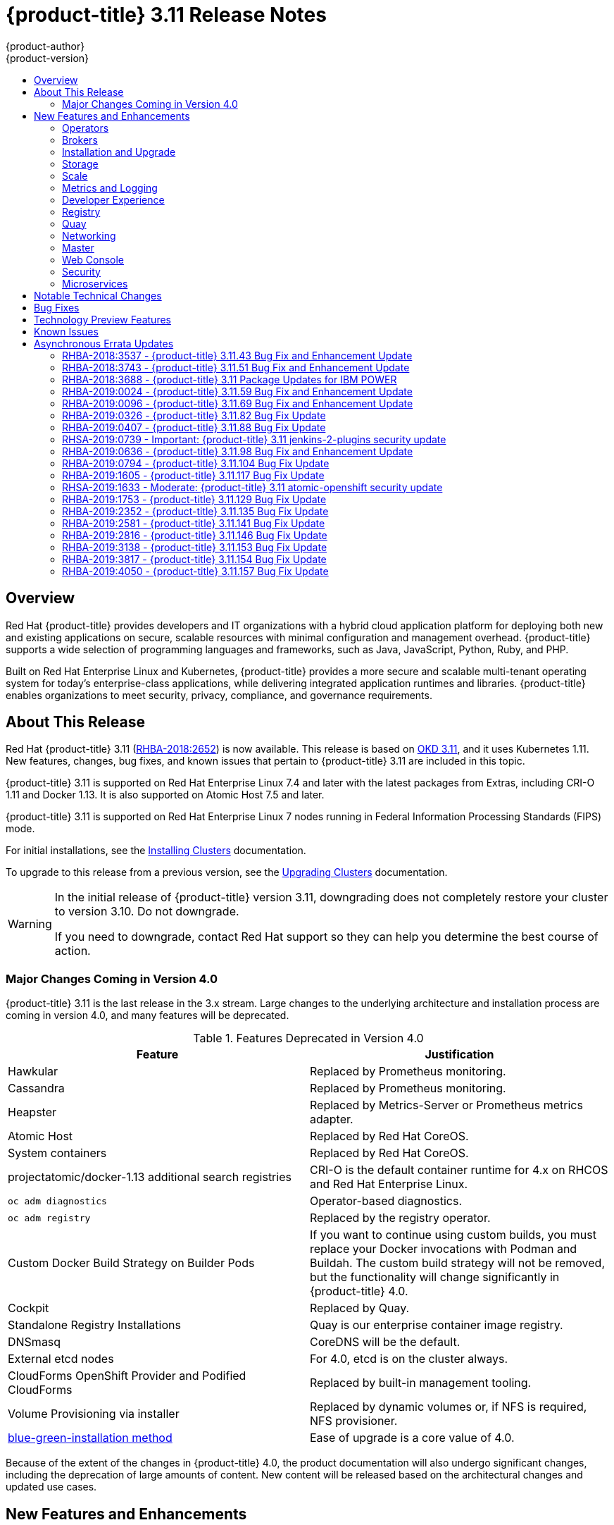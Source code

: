 [[release-notes-ocp-3-11-release-notes]]
= {product-title} 3.11 Release Notes
{product-author}
{product-version}
:data-uri:
:icons:
:experimental:
:toc: macro
:toc-title:
:prewrap!:

toc::[]

== Overview

Red Hat {product-title} provides developers and IT organizations with a hybrid
cloud application platform for deploying both new and existing applications on
secure, scalable resources with minimal configuration and management overhead.
{product-title} supports a wide selection of programming languages and
frameworks, such as Java, JavaScript, Python, Ruby, and PHP.

Built on Red Hat Enterprise Linux and Kubernetes, {product-title}
provides a more secure and scalable multi-tenant operating system for today’s
enterprise-class applications, while delivering integrated application runtimes
and libraries. {product-title} enables organizations to meet security, privacy,
compliance, and governance requirements.

[[ocp-311-about-this-release]]
== About This Release

Red Hat {product-title} 3.11
(link:https://access.redhat.com/errata/RHBA-2018:2652[RHBA-2018:2652]) is now
available. This release is based on
link:https://github.com/openshift/origin/releases/tag/v3.11.0[OKD 3.11],
and it uses Kubernetes 1.11. New features, changes, bug fixes, and known issues
that pertain to {product-title} 3.11 are included in this topic.

{product-title} 3.11 is supported on Red Hat Enterprise Linux 7.4 and later with
the latest packages from Extras, including CRI-O 1.11 and Docker 1.13. It is
also supported on Atomic Host 7.5 and later.

{product-title} 3.11 is supported on Red Hat Enterprise Linux 7 nodes running in
Federal Information Processing Standards (FIPS) mode.

For initial installations, see the
xref:../install/index.adoc#install-planning[Installing Clusters] documentation.

To upgrade to this release from a previous version, see the
xref:../upgrading/index.adoc#install-config-upgrading-index[Upgrading Clusters]
documentation.

[WARNING]
====
In the initial release of {product-title} version 3.11, downgrading does not
completely restore your cluster to version 3.10. Do not downgrade.

If you need to downgrade, contact Red Hat support so they can help you determine
the best course of action.
====

[[ocp-311-major-changes-in-40]]
=== Major Changes Coming in Version 4.0

{product-title} 3.11 is the last release in the 3.x stream. Large changes to the
underlying architecture and installation process are coming in version 4.0, and
many features will be deprecated.

.Features Deprecated in Version 4.0
[cols="2",options="header"]
|====
|Feature |Justification

|Hawkular
|Replaced by Prometheus monitoring.

|Cassandra
|Replaced by Prometheus monitoring.

|Heapster
|Replaced by Metrics-Server or Prometheus metrics adapter.

|Atomic Host
|Replaced by Red Hat CoreOS.

|System containers
|Replaced by Red Hat CoreOS.

|projectatomic/docker-1.13 additional search registries
|CRI-O is the default container runtime for 4.x on RHCOS and Red Hat Enterprise Linux.

|`oc adm diagnostics`
|Operator-based diagnostics.

|`oc adm registry`
|Replaced by the registry operator.

|Custom Docker Build Strategy on Builder Pods
|If you want to continue using custom builds, you must replace your Docker
invocations with Podman and Buildah. The custom build strategy will not be
removed, but the functionality will change significantly in {product-title} 4.0.

|Cockpit
|Replaced by Quay.

|Standalone Registry Installations
|Quay is our enterprise container image registry.

|DNSmasq
|CoreDNS will be the default.

|External etcd nodes
|For 4.0, etcd is on the cluster always.

|CloudForms OpenShift Provider and Podified CloudForms
|Replaced by built-in management tooling.

|Volume Provisioning via installer
|Replaced by dynamic volumes or, if NFS is required, NFS provisioner.



|xref:../upgrading/blue_green_deployments.adoc#upgrading-blue-green-deployments[blue-green-installation method]
|Ease of upgrade is a core value of 4.0.

|====

Because of the extent of the changes in {product-title} 4.0, the product
documentation will also undergo significant changes, including the deprecation
of large amounts of content. New content will be released based on the
architectural changes and updated use cases.

[[ocp-311-new-features-and-enhancements]]
== New Features and Enhancements

This release adds improvements related to the following components and concepts.

[[ocp-311-operators]]
=== Operators

[[ocp-311-operator-lifecycle-manager]]
==== Operator Lifecycle Manager (OLM) (Technology Preview)

This feature is currently in xref:ocp-311-technology-preview[Technology Preview]
and not for production workloads.

The OLM aids cluster administrators in installing, upgrading, and granting
access to Operators running on their cluster:

* Includes a catalog of curated Operators, with the ability to load other Operators into the cluster
* Handles rolling updates of all Operators to new versions
* Supports role-based access control (RBAC) for certain teams to use certain Operators

See
xref:../install_config/installing-operator-framework.adoc#installing-operator-framework[Installing the Operator Framework]
for more information.

[[ocp-311-operator-sdk]]
==== Operator SDK

The Operator SDK is a development tool to jump-start building an Operator with
generated code and a CLI to aid in building, testing, and publishing your
Operator. The Operator SDK:

* Provides tools to get started quickly embedding application business logic into an Operator
* Saves you from doing the work to set up scaffolding to communicate with the Kubernetes API
* Helps run end-to-end tests of your logic on a local or remote cluster
* Is used by Couchbase, MongoDB, Redis and more

See link:https://docs.okd.io/latest/operators/osdk-getting-started.html[Getting started with the Operator SDK]
in OKD documentation for more information and walkthroughs.

[[ocp-311-brokers]]
=== Brokers

Brokers mediate service requests in the Service Catalog. The goal is for you to initiate the request and for the system to fulfill the request in an automated fashion.

[[ocp-311-automation-broker-ansible]]
==== {product-title} Automation Broker Integration with Ansible Galaxy

The Automation Broker manages applications defined in Ansible Playbook Bundles (APB). {product-title} 3.11 includes support for discovering and running APB sources published to Ansible Galaxy from the {product-title} Automation Broker.

See xref:../architecture/service_catalog/ansible_service_broker.adoc#arch-ansible-service-broker[OpenShift Automation Broker] for more information.

[[ocp-311-broker-support-authenticated-registries]]
==== Broker Support for Authenticated Registries

The Red Hat Container Catalog is moving from `registry.access.redhat.com` to
`registry.redhat.io`. `registry.redhat.io` requires authentication for access to
images and hosted content on {product-title}.

{product-title} 3.11 adds support for authenticated
registries. The broker uses `cluster-wide` as the default setting for registry
authentication credentials. You can define `oreg_auth_user` and
`oreg_auth_password` in the inventory file to configure the credentials.

[[ocp-311-service-catalog-namespaced-brokers]]
==== Service Catalog Namespaced Brokers

The Service Catalog added support for namespaced brokers in addition to the
previous cluster scoped behavior. This means you can register the broker with
the service catalog as either a cluster-scoped `ClusterServiceBroker` or a
namespace-scoped `ServiceBroker` kind. Depending on the broker's scope, its
services and plans are available to the entire cluster or scoped to a specific
namespace. When installing the broker, you can set the `kind` argument as
`ServiceBroker` (namespace-specific) or `ClusterServiceBroker` (cluster-wide).

[[ocp-311-installtion-and-upgrade]]
=== Installation and Upgrade

[[ocp-311-checks-for-expiring-certificates]]
==== Checks for Expiring Certificates During Upgrade

In {product-title} 3.11, `openshift_certificate_expiry_warning_days`, which
indicates the amount of time the auto-generated certificates must be valid for
an upgrade to proceed, is added.

Additionally, `openshift_certificate_expiry_fail_on_warn` is added, which
determines whether the upgrade fails if the auto-generated certificates are not
valid for the period specified by the
`openshift_certificate_expiry_warning_days` parameter.

See
xref:../install/configuring_inventory_file.adoc#install-config-configuring-inventory-file[Configuring
Your Inventory File] for more information.

[[ocp-311-support-for-ansible-2-6]]
==== Support for Ansible 2.6

`openshift-ansible` now requires Ansible 2.6 for both installation of
{product-title} 3.11 and upgrading from version 3.10.

The minimum version of Ansible required for {product-title} 3.11 to run
playbooks is now 2.6.x. On both master and node, use `subscription-manager` to
enable the repositories that are necessary to install {product-title}
using Ansible 2.6. For example:

----
$ subscription-manager repos --enable="rhel-7-server-rpms" \
    --enable="rhel-7-server-extras-rpms" \
    --enable="rhel-7-server-ose-3.11-rpms" \
    --enable="rhel-7-server-ansible-2.6-rpms"
----

Ansible 2.7 is not yet supported.

[[ocp-311-registry-auth-credentials-required]]
==== Registry Auth Credentials Are Now Required

Registry auth credentials are now required for {product-title} so that images
and metadata can be pulled from an authenticated registry, registry.redhat.io.

Registry auth credentials are required prior to installing  and upgrading when:

* `openshift_deployment_type` == `‘openshift-enterprise’`
* `oreg_url` == `‘registry.redhat.io’` or undefined

To configure authentication, `oreg_auth_user` and
`oreg_auth_password` must be defined in the inventory file.

Pods can also be allowed to reference images from other secure registries.

See xref:../dev_guide/managing_images.adoc#private-registries[Importing Images
from Private Registries] for more information.

[[ocp-311-customer-installations-are-logged]]
==== Customer Installations Are Now logged

Ansible configuration is now updated to ensure {product-title} installations are
logged by default.

The Ansible configuration parameter `log_path` is now defined. Users must be in
the *_/usr/share/ansible/openshift-ansible_* directory prior to running any
playbooks.

[[ocp-311-storage]]
=== Storage

[[ocp-311-openshift-container-storage]]
==== OpenShift Container Storage

link:https://access.redhat.com/documentation/en-us/red_hat_openshift_container_storage/3.11/[OpenShift
Container Storage] (OCS) provides software defined storage as a container for
use with {product-title}. Use OCS to define
xref:../architecture/additional_concepts/storage.adoc#types-of-persistent-volumes[persistent
volumes] (PV) for use with your containers.
(link:https://bugzilla.redhat.com/show_bug.cgi?id=1645358[*BZ#1645358*])


[[ocp-311-container-storage-Interface]]
==== Container Storage Interface (Technology Preview)

This feature is currently in xref:ocp-311-technology-preview[Technology Preview] and not for production workloads.

CSI allows {product-title} to consume storage from storage backends that
implement the link:https://github.com/container-storage-interface/spec[CSI
interface] as
xref:../architecture/additional_concepts/storage.adoc#architecture-additional-concepts-storage[persistent
storage].

See
xref:../install_config/persistent_storage/persistent_storage_csi.adoc#install-config-persistent-storage-persistent-storage-csi[Persistent
Storage Using Container Storage Interface (CSI)] for more information.

[[ocp-311-local-ephemeral-storage]]
==== Protection of Local Ephemeral Storage (Technology Preview)

This feature is currently in xref:ocp-311-technology-preview[Technology Preview]
and not for production workloads.

You can now control the use of the local ephemeral storage feature on your
nodes. This helps prevent users from exhausting node local storage with their
pods and other pods that happen to be on the same node.

This feature is disabled by default. If enabled, the {product-title} cluster
uses ephemeral storage to store information that does not need to persist after
the cluster is destroyed.

See
xref:../install_config/configuring_ephemeral.adoc#install-config-configuring-ephemeral-storage[Configuring
Ephemeral Storage] for more information.

[[ocp-311-pv-provisioning-using-openstack-manilla]]
==== Persistent Volume (PV) Provisioning Using OpenStack Manila (Technology Preview)

This feature is currently in xref:ocp-311-technology-preview[Technology Preview]
and not for production workloads.

{product-title} is capable of provisioning PVs using the
link:https://wiki.openstack.org/wiki/Manila[OpenStack Manila] shared file system
service.

See
xref:../install_config/persistent_storage/persistent_storage_manila.adoc#persistent_storage_manila[Persistent
Storage Using OpenStack Manila] for more information.

[[ocp-311-pv-resize]]
==== Persistent Volume (PV) Resize

You can expand PV claims online from {product-title} for GlusterFS by creating a storage class with `allowVolumeExpansion` set to `true`, which causes the following to happen:

. The PVC uses the storage class and submits a claim.
. The PVC specifies a new increased size.
. The underlying PV is resized.

Block storage volume types such as GCE-PD, AWS-EBS, Azure Disk, Cinder, and Ceph
RBD typically require a file system expansion before the additional space of an
expanded volume is usable by pods. Kubernetes takes care of this automatically
whenever the pod or pods referencing your volume are restarted.

Network attached file systems, such as GlusterFS and Azure File, can be expanded
without having to restart the referencing pod, as these systems do not require
unique file system expansion.

See
xref:../dev_guide/expanding_persistent_volumes.adoc#expanding_persistent_volumes[Expanding
Persistent Volumes] for more information.

[[ocp-311-tenant-driven-storage-snapshotting]]
==== Tenant-driven Storage Snapshotting (Technology Preview)

This feature is currently in xref:ocp-311-technology-preview[Technology Preview]
and not for production workloads.

Tenants can now leverage the underlying storage technology backing the PV
assigned to them to make a snapshot of their application data. Tenants can also
now restore a given snapshot from the past to their current application.

You can use an external provisioner to access EBS, GCE pDisk, and hostPath. This
Technology Preview feature has tested EBS and hostPath. The tenant must stop the
pods and start them manually.

To use the external provisioner to access EBS and hostPath:

. The administrator runs an external provisioner for the cluster. These are images from the Red Hat Container Catalog.
. The tenant creates a PV claim and owns a PV from one of the supported storage solutions.
. The administrator must create a new `StorageClass` in the cluster, for example:
+
----
kind: StorageClass
apiVersion: storage.k8s.io/v1
metadata:
  name: snapshot-promoter
provisioner: volumesnapshot.external-storage.k8s.io/snapshot-promoter
----

. The tenant creates a snapshot of a PV claim named `gce-pvc`, and the resulting
snapshot is `snapshot-demo`, for example:
+
----
$ oc create -f snapshot.yaml

apiVersion: volumesnapshot.external-storage.k8s.io/v1
kind: VolumeSnapshot
metadata:
  name: snapshot-demo
  namespace: myns
spec:
  persistentVolumeClaimName: gce-pvc
----

. The pod is restored to that snapshot, for example:
+
----
$ oc create -f restore.yaml
apiVersion: v1
kind: PersistentVolumeClaim
metadata:
  name: snapshot-pv-provisioning-demo
  annotations:
    snapshot.alpha.kubernetes.io/snapshot: snapshot-demo
spec:
  storageClassName: snapshot-promoter
----

[[ocp-311-scale]]
=== Scale

[[ocp-311-scale-cluster-maximums]]
==== Cluster Maximums

Updated guidance around
xref:../scaling_performance/cluster_maximums.adoc#scaling-performance-cluster-maximums[Cluster
Maximums] for {product-title} 3.11 is now available.

*New recommended guidance for master*

For large or dense clusters, the API server might get overloaded because of the
default queries per second (QPS) limits. Edit
*_/etc/origin/master/master-config.yaml_* and double or quadruple the QPS
limits.

See
xref:../scaling_performance/host_practices.adoc#scaling-performance-capacity-host-practices-master[Recommended
Practices for OpenShift Container Platform Master Hosts] for more information.

[[ocp-311-scaling-the-cluster-monitoring-operator]]
==== Scaling the Cluster Monitoring Operator

{product-title} exposes metrics that can be collected and stored in backends by
the
link:https://github.com/openshift/cluster-monitoring-operator[*cluster-monitoring-operator*].
As an {product-title} administrator, you can view system resources, containers,
and component's metrics in one dashboard interface, Grafana.

In {product-title} 3.11, the cluster monitoring operator installation is enabled
by default as `node-role.kubernetes.io/infra=true` in your cluster.  You can
update this by setting `openshift_cluster_monitoring_operator_node_selector` in
the inventory file of your customized node selector.Ensure there is an available
node in your cluster to avoid unexpected failures.

See
xref:../scaling_performance/scaling_cluster_monitoring.adoc#scaling-performance-cluster-monitoring[Scaling
Cluster Monitoring Operator] for capacity planning details.

[[ocp-311-metrics-and-logging]]
=== Metrics and Logging

[[ocp-311-prometheus]]
==== Prometheus Cluster Monitoring

Prometheus cluster monitoring is now fully supported in {product-title} and deployed by default into an {product-title} cluster.

* Query and plot cluster metrics collected by Prometheus.
* Receive notifications from pre-packaged alerts, enabling owners to take corrective actions and start troubleshooting problems.
* View pre-packaged Grafana dashboards for etcd, cluster state, and many other aspects of cluster health.

See xref:../install_config/prometheus_cluster_monitoring.adoc#prometheus-cluster-monitoring[Configuring Prometheus Cluster Monitoring] for more information.

[[ocp-311-elasticsearch-5-kibana-5]]
==== Elasticsearch 5 and Kibana 5

Elasticsearch 5 and Kibana 5 are now available. Kibana dashboards can be saved
and shared between users. Elasticsearch 5 introduces better resource usage and
performance and better resiliency.

Additionally, new numeric types, `half_float` and `scaled_float` are now added.
There are now instant aggregations in Kibana 5, making it faster. There is also
a new API that returns an explanation of why Elasticsearch shards are unassigned.

[[ocp-311-developer-experience]]
=== Developer Experience

[[ocp-311-cli-plug-ins]]
==== CLI Plug-ins (Technology Preview)

This feature is currently in xref:ocp-311-technology-preview[Technology Preview]
and not for production workloads.

Usually called _plug-ins_ or _binary extensions_, this feature allows you to
extend the default set of `oc` commands available and, therefore, allows you to
perform new tasks.

See xref:../cli_reference/extend_cli.adoc#cli-reference-extend-cli[Extending the
CLI] for information on how to install and write extensions for the CLI.

[[ocp-311-configure-build-trigger-without-triggering-immediately]]
==== Configure a Build Trigger Behavior without Triggering a Build Immediately

You can pause an image change trigger to allow multiple changes on the
referenced image stream before a build is started. You can also set the `paused`
attribute to `true` when initially adding an `ImageChangeTrigger` to a
`BuildConfig` to prevent a build from being immediately triggered.

See
xref:../dev_guide/builds/triggering_builds.adoc#image-change-trigger[Triggering
Builds] for more information.

[[ocp-311-more-flexibility-providing-configuration-options-to-builds-using-configmaps]]
==== More Flexibility in Providing Configuration Options to Builds Using ConfigMaps

In some scenarios, build operations require credentials or other configuration
data to access dependent resources, but it is undesirable for that information
to be placed in source control. You can define _input secrets_ and _input
ConfigMaps_ for this purpose.

See xref:../dev_guide/builds/build_inputs.adoc#dev-guide-build-inputs[Build
Inputs] for additional details.

[[ocp-311-kubectl]]
==== kubectl

{product-title} always shipped
link:https://kubernetes.io/docs/reference/kubectl/kubectl/[kubectl] for Linux on
the master’s file system, but it is now available in the
link:https://access.redhat.com/downloads/content/290[`oc` client downloads].


[[ocp-311-registry]]
=== Registry

[[ocp-311-accessing-and-configuring-red-hat-registry]]
==== Accessing and Configuring the Red Hat Registry

All container images available through the Red Hat Container Catalog are hosted
on an image registry, `registry.access.redhat.com`. The Red Hat Container
Catalog is moving from `registry.access.redhat.com` to `registry.redhat.io`. The
new registry, `registry.redhat.io`, requires authentication for access to images
and hosted content on {product-title}. Following the move to the new registry,
the existing registry will be available for a period of time.

See xref:../install_config/configuring_red_hat_registry.adoc#install-config-configuring-red-hat-registry[Authentication Enabled Red Hat Registry]
for more information.


[[ocp-311-quay]]
=== Quay

[[ocp-311-red-hat-quay-registries]]
==== Red Hat Quay Registries
If you need an enterprise quality container image registry, Red Hat Quay is
available both as a hosted service and as software you can install in your own
data center or cloud environment. Advanced registry features in Red Hat Quay
include geo-replication, image scanning, and the ability to roll back images.
Visit the link:https://quay.io[Quay.io] site to set up your own hosted Quay
registry account.

See
xref:../architecture/infrastructure_components/image_registry.adoc#architecture-infrastructure-components-image-registry[Container
Registry] for more information.

[[ocp-311-networking]]
=== Networking

[[ocp-311-kuryr]]
==== Improved {product-title} and Red Hat OpenStack Integration with Kuryr

See xref:../admin_guide/kuryr.adoc#admin-guide-kuryr[Kuryr SDN Administration]
and
xref:../install_config/configuring_kuryrsdn.adoc#install-config-configuring-kuryr-sdn[Configuring
Kuryr SDN] for best practices in {product-title} and Red Hat OpenStack
integration.

[[ocp-311-haproxy-enhancements]]
==== Router (HAProxy) Enhancements

The {product-title} router is the most common way to get traffic into the cluster. The table below lists the {product-title} router (HAProxy) enhancements for 3.11.

.Router (HAProxy) enhancements
|===
|Feature |Feature enhancements |Command syntax

|HTTP/2
|Implements HAProxy router HTTP/2 support (terminating at the router).
|`$ oc set env dc/router ROUTER_ENABLE_HTTP2=true`

|Performance
|Increases the number of threads that can be used by HAProxy to serve more routes.
a| . Scale down the default router and create a new router using two threads:
+
----
$ oc scale dc/router --replicas=0
$ oc adm router myrouter --threads=2 --images='openshift3/ose-haproxy-router:v3.x'
----
. Set a new thread count (for, example `7`) for the HAProxy router:
+
----
$ oc set env dc/myrouter ROUTER_THREADS=7
----

|Dynamic changes
|Implements changes to the HAProxy router without requiring a full router reload.
|`$ oc set env dc/router ROUTER_HAPROXY_CONFIG_MANAGER=true`

|Client SSL/TLS cert validation
|Enables mTLS for route support of older clients/services that do not support
SNI, but where certificate verification is a requirement.
|`$ oc adm router myrouter --mutual-tls-auth=optional --mutual-tls-auth-ca=/root/ca.pem --images="$image"`

|Logs captured by aggregated logging/EFK
|Collects access logs so that Operators can see them.
a| . Create a router with an rsyslog container:
+
----
$ oc adm router myrouter --extended-logging --images='xxxx'
----
. Set the log level:
+
----
$ oc set env dc/myrouter ROUTER_LOG_LEVEL=debug
----
. Check the access logs in the rsyslog container:
+
----
$ oc logs -f myrouter-x-xxxxx -c syslog
----
|===

[[ocp-311-ha-namespace-wide-egress-ip]]
==== HA Namespace-wide Egress IP

Adding basic active/backup HA for project/namespace egress IPs now allows a namespace to have multiple egress IPs hosted on different cluster nodes.

To add basic active/backup HA to an existing project/namepace:

. Add two or more egress IPs to its `netnamespace`:
+
----
$ oc patch netnamespace myproject -p '{"egressIPs":["10.0.0.1","10.0.0.2"]}'
----

. Add the first egress IP to a node in the cluster:
+
----
# oc patch hostsubnet node1 -p '{"egressIPs":["10.0.0.1"]}'
----

. Add the second egress IP to a different node in the cluster:
+
----
# oc patch hostsubnet node2 -p '{"egressIPs":["10.0.0.2"]}'
----

The project/namespace uses the first listed egress IP by default (if available) until that node stops responding, upon which other nodes switch to using the next listed egress IP, and so on. This solution requires greater than or equal to two IPs.

If the original IP eventually comes back, the nodes switch back to using the original egress IP.

See xref:../admin_guide/managing_networking.adoc#enabling-static-ips-for-external-project-traffic[Enabling Static IPs for External Project Traffic] for more information.

[[ocp-311-fully-automatic-namespace-wide-egress-ip]]
==== Fully-automatic Namespace-wide Egress IP

A fully-automatic HA option is now available. Projects/namespaces are
automatically allocated a single egress IP on a node in the cluster, and that IP
is automatically migrated from a failed node to a healthy node.

To enable the fully-automatic HA option:

. Patch one of the cluster nodes with the `egressCIDRs`:
+
----
# oc patch hostsubnet node1 -p '{"egressCIDRs":["10.0.0.0/24"]}'
----

. Create a project/namespace and add a single egress IP to its `netnamespace`:
+
----
# oc patch netnamespace myproject -p '{"egressIPs":["10.0.0.1"]}'
----

[[ocp-311-configurable-vxlan-port]]
==== Configurable VXLAN Port

The {product-title} SDN overlay VXLAN port is now configurable (default is
`4789`). VMware modified the VXLAN port used in the VMware NSX SDN (≥v6.2.3) from `8472` to `4789` to adhere to link:https://tools.ietf.org/html/rfc7348[RFC 7348].

When running the {product-title} SDN overlay on top of VMware's NSX SDN underlay, there is a port conflict since both use the same VXLAN port (`4789`). With a configurable VXLAN port, users can choose the port configuration of the two products, used in combination, for their particular environment.

To configure the VXLAN port:

. Modify the VXLAN port in *_master-config.yaml_* with the new port number (for example, `4889` instead of `4789`):
+
----
vxlanPort: 4889
----

. Delete `clusternetwork` and restart the master API and controller:
+
----
$ oc delete clusternetwork default
$ master-restart api controllers
----

. Restart all SDN pods in the `openshift-sdn` project:
+
----
$ oc delete pod -n openshift-sdn -l app=sdn
----

. Allow the new port on the firewall on all nodes:
+
----
# iptables -i OS_FIREWALL_ALLOW -p udp -m state --state NEW -m udp --dport 4889 -j ACCEPT
----

[[ocp-311-master]]
=== Master

[[ocp-311-pod-priority-and-preemption]]
==== Pod Priority and Preemption

You can enable pod priority and preemption in your cluster. Pod priority
indicates the importance of a pod relative to other pods and queues the pods
based on that priority. Pod preemption allows the cluster to evict, or preempt,
lower-priority pods so that higher-priority pods can be scheduled if there is no
available space on a suitable node. Pod priority also affects the scheduling
order of pods and out-of-resource eviction ordering on the node.

See
xref:../admin_guide/scheduling/priority_preemption.adoc#admin-guide-priority-preemption[Pod
Priority and Preemption] for more information.

[[ocp-311-the-descheduler]]
==== The Descheduler (Technology Preview)

This feature is currently in xref:ocp-311-technology-preview[Technology Preview]
and not for production workloads.

The descheduler moves pods from less desirable nodes to new nodes. Pods can be
moved for various reasons, such as:

* Some nodes are under- or over-utilized.
* The original scheduling decision does not hold true any more, as taints or
labels are added to or removed from nodes, pod/node affinity requirements are
not satisfied any more.
* Some nodes failed and their pods moved to other nodes.
* New nodes are added to clusters.

See
xref:../admin_guide/scheduling/descheduler.adoc#admin-guide-descheduler[Descheduling]
for more information.

[[ocp-311-podman]]
==== Podman (Technology Preview)

This feature is currently in xref:ocp-311-technology-preview[Technology Preview]
and not for production workloads.

Podman is a daemon-less CLI/API for running, managing, and debugging OCI containers and pods. It:

* Is fast and lightweight.
* Leverages runC.
* Provides a syntax for working with containers.
* Has remote management API via Varlink.
* Provides systemd integration and advanced namespace isolation.

For more information, see link:https://blog.openshift.com/crictl-vs-podman/[Crictl Vs Podman].

[[ocp-311-node-problem-detector]]
==== Node Problem Detector (Technology Preview)

This feature is currently in xref:ocp-311-technology-preview[Technology Preview]
and not for production workloads.

The Node Problem Detector monitors the health of your nodes by finding specific problems and reporting these problems to the API server, where external
controllers could take action. The Node Problem Detector is a daemon that runs
on each node as a DaemonSet. The daemon tries to make the cluster aware of node
level faults that should make the node not schedulable. When you start the Node
Problem Detector, you tell it a port over which it should broadcast the issues
it finds. The detector allows you to load sub-daemons to do the data collection.
There are three as of today. Issues found by the problem daemon can be
classified as `NodeCondition`.

The three problem daemons are:

* Kernel Monitor, which monitors the kernel log via journald and reports problems according to regex patterns.
* AbrtAdaptor, which monitors the node for kernel problems and application crashes from journald.
* CustomerPluginMonitor, which allows you to test for any condition and exit on a `0` or `1` should your condition not be met.

See
xref:../admin_guide/node_problem_detector.adoc#admin-guide-node-problem-detector[Node
Problem Detector] for more information.

[[ocp-311-cluster-autoscaling]]
==== Cluster Autoscaling (AWS Only)

You can configure an auto-scaler on your {product-title} cluster in Amazon Web
Services (AWS) to provide elasticity for your application workload. The
auto-scaler ensures that enough nodes are active to run your pods and that the
number of active nodes is proportional to current demand.

See
xref:../admin_guide/cluster-autoscaler.adoc#configuring-cluster-auto-scaler-AWS[Configuring
the cluster auto-scaler in AWS] for more information.

[[ocp-311-web-console]]
=== Web Console

[[ocp-311-cluster-admin-console]]
==== Cluster Administrator Console

{product-title} 3.11 introduces a cluster administrator console tailored toward
application development and cluster administrator personas.

Users have a choice of experience based on their role or technical abilities, including:

* An administrator with Containers as a Service (CaaS) experience and with heavy exposure to Kubernetes.
* An application developer with Platform as a Service (PaaS) experience and standard {product-title} UX.

Sessions are not shared across the consoles, but credentials are.

See
xref:../install/configuring_inventory_file.adoc#configuring-the-admin-console[Configuring
Your Inventory File] for details on configuring the cluster console.

image::311-cluster-console.png[cluster console]

[[ocp-311-visibility-into-nodes]]
==== Visibility into Nodes

{product-title} now has an expanded ability to manage and troubleshoot cluster nodes, for example:

* Node status events are extremely helpful in diagnosing resource pressure and
other failures.
* Runs *node-exporter* as a DaemonSet on all nodes, with a default set of scraped metrics from the *kube-state-metrics* project.
* Metrics are protected by RBAC.
* Those with *cluster-reader* access and above can view metrics.

[[ocp-311-containers-as-a-service]]
==== Containers as a Service
You can view, edit, and delete the following Kubernetes objects:

* Networking
** Routes and ingress
* Storage
** PVs and PV claims
** Storage classes
* Admin
** Projects and namespaces
** Nodes
** Roles and RoleBindings
** CustomResourceDefinition (CRD)

[[ocp-311-access-control-management]]
==== Access Control Management

{product-title} 3.11 includes visual management of the cluster’s RBAC roles and RoleBindings, which allows you to:

* Find users and service accounts with a specific role.
* View cluster-wide or namespaced bindings.
* Visually audit a role’s verbs and objects.

Project administrators can self-manage roles and bindings scoped to their namespace.

[[ocp-311-cluster-wide-event-stream]]
==== Cluster-wide Event Stream

The cluster-wide event stream provides the following ways to help debug events:

* All namespaces are accessible by anyone who can list the namespaces and events.
* Per-namespace is accessible for all project viewers.
* There is an option to filter by category and object type.

image::311-cluster-wide-event-stream.png[cluster-wide event stream]

[[ocp-311-security]]
=== Security

[[ocp-311-control-sharing-pid-namespace-between-containers]]
==== Control Sharing the PID Namespace Between Containers (Technology Preview)

This feature is currently in xref:ocp-311-technology-preview[Technology Preview]
and not for production workloads.

You can use this feature to configure cooperating containers in a pod, such as a
log handler sidecar container, or to troubleshoot container images that do not
include debugging utilities like a shell, for example:

* The feature gate `PodShareProcessNamespace` is set to `false` by default.
* Set `feature-gates=PodShareProcessNamespace=true` in  the API server,
controllers, and kubelet.
* Restart the API server, controller, and node service.
* Create a pod with the specification of `shareProcessNamespace: true`.
* Run `oc create -f <pod spec file>`.

*Caveats*

When the PID namespace is shared between containers:

* Sidecar containers are not isolated.
* Environment variables are visible to all other processes.
* Any `kill all` semantics used within the process are broken.
* Any `exec` processes from other containers show up.

See
xref:../dev_guide/expanding_persistent_volumes.adoc#expanding_persistent_volumes[Expanding
Persistent Volumes] for more information.

[[ocp-311-github-enterprise-added-as-auth-Provider]]
==== GitHub Enterprise Added as Auth Provider

GitHub Enterprise is now an auth provider. OAuth facilitates a token
exchange flow between {product-title} and GitHub or GitHub Enterprise. You can
use the GitHub integration to connect to either GitHub or GitHub Enterprise. For
GitHub Enterprise integrations, you must provide the `hostname` of your instance
and can optionally provide a `ca` certificate bundle to use in requests to the
server.

See xref:../install_config/configuring_authentication.adoc#GitHub[Configuring
Authentication and User Agent] for more information.

[[ocp-311-sspi-connection-support-on-windows]]
==== SSPI Connection Support on Microsoft Windows (Technology Preview)

This feature is currently in xref:ocp-311-technology-preview[Technology Preview]
and not for production workloads.

`oc` now supports the Security Support Provider Interface (SSPI) to allow for
single sign-on (SSO) flows on Windows. If you use the request header identity
provider with a GSSAPI-enabled proxy to connect an Active Directory server to
{product-title}, users can automatically authenticate to {product-title} using
the `oc` command line interface from a domain-joined Windows computer.

See
xref:../install_config/configuring_authentication.adoc#windows-sspi-using-request-header[Configuring
Authentication and User Agent] for more information.

[[ocp-311-microservices]]
=== Microservices

[[ocp-311-red-hat-openshift-service-mesh]]
==== Red Hat OpenShift Service Mesh (Technology Preview)

This feature is currently in xref:ocp-311-technology-preview[Technology Preview]
and not for production workloads.

Red Hat OpenShift Service Mesh is a platform that provides behavioral insights
and operational control over the service mesh, providing a uniform way to
connect, secure, and monitor microservice applications.

The term service mesh is often used to describe the network of microservices
that make up applications based on a distributed microservice architecture and
the interactions between those microservices. As a service mesh grows in size
and complexity, it can become harder to understand and manage.

Based on the open source link:https://istio.io/[Istio] project, Red Hat
OpenShift Service Mesh layers transparently onto existing distributed
applications, without requiring any changes in the service code.

See
xref:../servicemesh-install/servicemesh-install.adoc#product-overview[Installing
Red Hat OpenShift Service Mesh] for more information.

[[ocp-311-notable-technical-changes]]
== Notable Technical Changes

{product-title} 3.11 introduces the following notable technical changes.

[discrete]
[[ocp-311-cluster-scoped]]
==== subjectaccessreviews.authorization.openshift.io and resourceaccessreviews.authorization.openshift.io Are Cluster-scoped Only

*_subjectaccessreviews.authorization.openshift.io_* and
*_resourceaccessreviews.authorization.openshift.io_* are now cluster-scoped
only. If you need namespace-scoped requests, use
*_localsubjectaccessreviews.authorization.openshift.io_* and
*_localresourceaccessreviews.authorization.openshift.io_*.

[discrete]
[[ocp-311-scc-new-options]]
==== New SCC options

*No new privs flag*

Security Context Constraints have two new options to manage use of the (Docker)
`no_new_privs` flag to prevent containers from gaining new privileges:

* The `AllowPrivilegeEscalation` flag gates whether or not a user is allowed to set the security context of a container.
* The `DefaultAllowPrivilegeEscalation` flag sets the default for the `allowPrivilegeEscalation` option.

For backward compatibility, the `AllowPrivilegeEscalation` flag defaults to
`allowed`. If that behavior is not desired, this field can be used to default to
`disallow`, while still permitting pods to request `allowPrivilegeEscalation`
explicitly.

*Forbidden and unsafe sysctls options*

Security Context Constraints have two new options to control which sysctl
options can be defined in a pod spec:

* The `forbiddenSysctls` option excludes specific sysctls.
* The `allowedUnsafeSysctls` option controls specific needs such as high performance or real-time application tuning.

All safe sysctls are enabled by default; all unsafe sysctls are disabled by
default and must be manually allowed by the cluster administrator.

[discrete]
[[ocp-311-oc-deploy-removed]]
==== Removed oc deploy Command

The `oc deploy` command is deprecated in {product-title} 3.7. The `oc rollout` command replaces this command.

[discrete]
[[ocp-311-oc-env-and-oc-volume-removed]]
==== Removed oc env and oc volume Commands

The deprecated `oc env` and `oc volume` commands are now removed. Use `oc set
env` and `oc set volume` instead.

[discrete]
[[ocp-311-oc-ex-config-patch-command-removed]]
==== Removed the oc ex config patch Command

The `oc ex config patch` command will be removed in a future release, as the `oc patch` command replaces it.

[discrete]
[[ocp-311-oc-export-deprecated]]
==== oc export Now Deprecated

The `oc export` command is deprecated in {product-title} 3.10. This command will be removed in a future release, as the `oc get --export` command replaces it.

[discrete]
[[ocp-311-oc-types-now-deprecated]]
==== oc types Now Deprecated

In {product-title} 3.11, `oc types` is now deprecated. This command will be
removed in a future release. Use the official documentation instead.

[discrete]
[[ocp-311-pipeline-plugin-now-deprecated]]
====  Pipeline Plug-in Is Deprecated

The {product-title} Pipeline Plug-in is deprecated but continues to work with
{product-title} versions up to version 3.11. For later versions of
{product-title}, either use the `oc` binary directly from your Jenkins
Pipelines or use the {product-title} Client Plug-in.

[discrete]
[[ocp-311-logging-es5]]
====  Logging: Elasticsearch 5

Curator now works with Elasticsearch 5.

See
xref:../install_config/aggregate_logging.adoc#install-config-aggregate-logging[Aggregating
Container Logs] for additional information.

[discrete]
[[ocp-311-hawkular-now-deprecated]]
==== Hawkular Now Deprecated

Hawkular is now deprecated and will be removed in a future release.

[discrete]
[[ocp-311-ocp-uses-registry-redhat-io]]
==== New Registry Source for Red Hat images

Instead of `registry.access.redhat.com`, {product-title} now uses
`registry.redhat.io` as the source of images for version 3.11. For access,
`registry.redhat.io` requires credentials. See xref:../install_config/configuring_red_hat_registry.adoc#install-config-configuring-red-hat-registry[Authentication Enabled Red Hat Registry] for more information.

[discrete]
[[ocp-311-new-storage-driver]]
==== New Storage Driver Recommendation

Red Hat strongly recommends
xref:../scaling_performance/optimizing_storage.adoc#choosing-a-graph-driver[using
the overlayFS storage driver instead of Device Mapper]. For better performance,
use overlayfs2 for Docker engine or overlayFS for CRI-O. Previously, we
recommended using Device Mapper.

[[ocp-311-bug-fixes]]
== Bug Fixes

This release fixes bugs for the following components:

*Builds*

* ConfigMap Build Sources allows you to use ConfigMaps as a build source, which
is transparent and easier to maintain than secrets. ConfigMaps can be injected
into any OpenShift build.
(link:https://bugzilla.redhat.com/show_bug.cgi?id=1540978[*BZ#1540978*])

* Information about out of memory (OOM) killed build pods is propagated to a
build object. This information simplifies debugging and helps you discover what went wrong if appropriate failure reasons are described to the user. A build controller populates the status reason and message correctly when a build pod is OOM killed.
(link:https://bugzilla.redhat.com/show_bug.cgi?id=1596440[*BZ#1596440*])

* The logic for updating the build status waited to update the log snippet
containing the tail of the build log only ran after the build status changed to
the failed state. The build would first transition to a failed state, then get
updated again with the log snippet. This means code watching for the build to
enter a failed state would not see the log snippet value populated initially.
The code is now changed to populate the log snippet field when the build
transitions to failed status, so the build update will contain both the failed
state and the log snippet. Code that watches the build for a transition to the
failed state will see the log snippet as part of the update that transitioned
the build to failed, instead of seeing a subsequent update later.
(link:https://bugzilla.redhat.com/show_bug.cgi?id=1596449[*BZ#1596449*])

* If a job used the `JenkinsPipelineStrategy` build strategy, the prune settings
were ignored. As a result, setting `successfulBuildsHistoryLimit` and
`failedBuildsHistoryLimit` did not correctly prune older jobs. The code has been changed to prune jobs properly.
(link:https://bugzilla.redhat.com/show_bug.cgi?id=1543916[*BZ#1543916*])

*Cloud Compute*

* You can now configure NetworkManager for `dns=none` during installation. This configuration is commonly used when deploying {product-title} on Microsoft Azure, but can also be useful in other scenarios. To configure this, set `openshift_node_dnsmasq_disable_network_manager_dns=true`.
(link:https://bugzilla.redhat.com/show_bug.cgi?id=1535340[*BZ#1535340*])

*Image*

* Previously, because of improper handling of empty image stream updates, updates to an image stream that did not result in a change in tags resulted in a request to the image import API that included no content to be imported, which was invalid and lead to errors in the controller. Now, updates to the image stream that result in no new or updated tags that need to be imported will not result in an import API call. With this fix, invalid requests do not go to the import API, and no errors occur in the controller.
(link:https://bugzilla.redhat.com/show_bug.cgi?id=1613979[*BZ#1613979*])

* Image pruning stopped on encountering any unexpected error while deleting blobs. In the case of an image deletion error, image pruning failed to remove any image object from etcd. Images are now being pruned concurrently in separated jobs. As a result, image pruning does not stop on a single unexpected blob deletion failure.
(link:https://bugzilla.redhat.com/show_bug.cgi?id=1567657[*BZ#1567657*])

*Installer*

* When deploying to AWS, the `build_ami` play failed to clean *_/var/lib/cloud_*. An unclean *_/var/lib/cloud_* directory causes cloud-init to skip execution. Skipping execution causes a newly deployed node to fail to bootstrap and auto-register to {product-title}. This bug fix cleans the *_/var/lib/cloud_* directory during `seal_ami` play.
(link:https://bugzilla.redhat.com/show_bug.cgi?id=1599354[*BZ#1599354*])

* The installer now enables the router's extended route validation by default.
This validation performs additional validation and sanitation of routes' TLS
configuration and certificates. Extended route validation was added to the
router in {product-title} 3.3 and enhanced with certificate sanitation in
{product-title} 3.6. However, the installer did not previously enable extended
route validation. There was initial concern that the validation might be too
strict and reject valid routes and certificates, so it was disabled by default.
But it has been determined to be safe to enable by default on new installs. As a
result, extended route validation is enabled by default on new clusters. It
can be disabled using by setting
`openshift_hosted_router_extended_validation=False` in the Ansible inventory.
Upgrading an existing cluster does *not* enable extended route validation.
(link:https://bugzilla.redhat.com/show_bug.cgi?id=1542711[*BZ#1542711*])

* Without the fully defined *_azure.conf_* file when a load balancer service was
 requested through {product-title}, the load balancer would never fully register
 and provide the external IP address. Now the *_azure.conf_*, with all the
 required variables, allows the load balancer to be deployed and provides the
 external IP address.
(link:https://bugzilla.redhat.com/show_bug.cgi?id=1613546[*BZ#1613546*])

* To facilitate using CRI-O as the container-runtime for {product-title}, update the *_node-config.yaml_* file with the correct endpoint settings. The
`openshift_node_groups` defaults have been extended to include CRI-O variants
for each of the existing default node groups. To use the CRI-O runtime for a
group of compute nodes, use the following inventory variables:
+
** `openshift_use_crio=True`
** `openshift_node_group_name="node-config-compute-crio"`
+
Additionally, to deploy the Docker garbage collector, `docker gc`, the following
variable must be set to `True`. This bug fix changes the previous variable default value from `True` to `False`:
+
** `openshift_crio_enable_docker_gc=True`
(link:https://bugzilla.redhat.com/show_bug.cgi?id=1615884[*BZ#1615884*])

* The *_ansible.cfg_* file distributed with `openshift-ansible` now sets a default log path of *_~/openshift-ansible.log_*. This ensures that logs are written in a predictable location by default. To use the distributed *_ansible.cfg_* file, you must first change directories to
*_/usr/share/ansible/openshift-ansible_* before running Ansible playbooks. This
*_ansible.cfg_* file also sets other options meant to increase the performance
and reliability of `openshift-ansible`.
(link:https://bugzilla.redhat.com/show_bug.cgi?id=1458018[*BZ#1458018*])

* Installing Prometheus in a multi-zone or region cluster using dynamic storage
provisioning causes the Prometheus pod to become unschedulable in some cases.
The Prometheus pod requires three physical volumes: one for the Prometheus
server, one for the Alertmanager, and one for the alert-buffer. In a multi-zone cluster with dynamic storage, it is possible that one or more of these volumes becomes allocated in a different zone than the others. This causes the Prometheus pod to become unschedulable due to each node in the cluster only able to access physical volumes in its own zone. Therefore, no node can run the Prometheus pod and access all three physical volumes. The recommended solution is to create a storage class which restricts volumes to a single zone using the `zone:` parameter, and assigning this storage class to the Prometheus volumes using the Ansible installer inventory variable,
`openshift_prometheus_<COMPONENT>_storage_class=<zone_restricted_storage_class>`. With this workaround, all three volumes get created in the same zone or
region, and the Prometheus pod is automatically scheduled to a node in the
same zone.
(link:https://bugzilla.redhat.com/show_bug.cgi?id=1554921[*BZ#1554921*])

*Logging*

* Previously, the `openshift-ansible installer` only supported `shared_ops` and
`unique` as Kibana index methods. This bug fix allows users in a non-ops EFK
cluster to share the default index in Kibana, to share queries, dashboards, and
so on. (link:https://bugzilla.redhat.com/show_bug.cgi?id=1608984[*BZ#1608984*])

* As part of installing the ES5 stack, users need to create a *_sysctl_* file for the nodes that ES runs on. This bug fix evaluates which nodes/Ansible hosts to run the tasks against.
(link:https://bugzilla.redhat.com/show_bug.cgi?id=1609138[*BZ#1609138*])

* Additional memory is required to support Prometheus metrics and retry queues to avoid periodic restarts from out-of-the-box memory. This bug fix increases
out-of-the-box memory for Fluentd. As a result, Fluentd pods avoid
out-of-the-box memory restarts.
(link:https://bugzilla.redhat.com/show_bug.cgi?id=1590920[*BZ#1590920*])

* Fluentd will now reconnect to Elasticsearch every 100 operations by default. If one Elasticsearch starts before the others in the cluster, the load balancer in the Elasticsearch service will connect to that one and that one only, and so will all of the Fluentd connecting to Elasticsearch. With this enhancement, by having Fluentd reconnect periodically, the load balancer will be able to spread the load evenly among all of the Elasticsearch in the cluster.
(link:https://bugzilla.redhat.com/show_bug.cgi?id=1489533[*BZ#1489533*])

* The rubygem ffi 1.9.25 reverted a patch, which allowed it to work on systems
with SELinux `deny_execmem=1`. This cases Fluentd to crash. This bug fix reverts
the patch reversion and, as a result, Fluentd does not crash when using SELinux
`deny_execmem=1`.
(link:https://bugzilla.redhat.com/show_bug.cgi?id=1628407[*BZ#1628407*])

*Management Console*

* The log viewer was not accounting for multi-line or partial line responses. If a response contained a multi-line message, it was appended and treated as a single line, causing the line numbers to be incorrect. Similarly, if a partial line were received, it would be treated as a full line, causing longer log lines sometimes to be split into multiple lines, again making the line count incorrect. This bug fix adds logic in the log viewer to account for multi-line and partial line responses. As a result, line numbers are now accurate.
(link:https://bugzilla.redhat.com/show_bug.cgi?id=1607305[*BZ#1607305*])

*Monitoring*

* The `9100` port was blocked on all nodes by default. Prometheus could not scrape the `node_exporter` service running on the other nodes, which listens on port `9100`. This bug fix modifies the firewall configuration to allow incoming TCP traffic for the `9000` - `1000` port range. As a result, Prometheus can now scrape the `node_exporter` services.
(link:https://bugzilla.redhat.com/show_bug.cgi?id=1563888[*BZ#1563888*])

* `node_exporter` starts with the `wifi` collector enabled by default. The `wifi` collector requires SELinux permissions that are not enabled, which causes AVC denials though it does not stop `node_exporter`. This bug fix ensures
`node_exporter` starts with the `wifi` collector being explicitly disabled. As a
result, SELinux no longer reports AVC denials.
(link:https://bugzilla.redhat.com/show_bug.cgi?id=1593211[*BZ#1593211*])

* Uninstalling Prometheus currently deletes the entire `openshift-metrics`
namespace. This has the potential to delete objects which have been created in
the same namespace but are not part of the Prometheus installation. This bug fix changes the uninstall process to delete only the specific objects which were created by the Prometheus install and delete the namespace if there are no remaining objects, which allows Prometheus to be installed and uninstalled while sharing a namespace with other objects.
(link:https://bugzilla.redhat.com/show_bug.cgi?id=1569400[*BZ#1569400*])

*Pod*

* Previously, a Kubernetes bug caused `kubectl drain` to stop when pods returned
an error. With the
link:https://github.com/kubernetes/kubernetes/pull/64896[Kubernetes fix], the
command no longer hangs if pods return an error.
(link:https://bugzilla.redhat.com/show_bug.cgi?id=1586120[*BZ#1586120*])

*Routing*

* Because dnsmasq was exhausting the available file descriptors after the
OpenShift Extended Comformance Tests and the Node Vertical Test, dnsmasq
was hanging and new pods were not being created. A change to the code increases
the maximum number of open file descriptors so the node can pass the tests.
(link:https://bugzilla.redhat.com/show_bug.cgi?id=1608571[*BZ#1608571*])

* If 62 or more IP addresses are specified using an
`haproxy.router.openshift.io/ip_whitelist` annotation on a route, the router
will error due to exceeding the maximum parameters on the command (63). The
router will not reload. The code was changed to use an
overflow map if the there are too many IPs in the whitelist annotation and pass
the map to the HA-proxy ACL.
(link:https://bugzilla.redhat.com/show_bug.cgi?id=1598738[*BZ#1598738*])

* By design, using a route with several services, when configuring a service with `set route-backend` set to `0`, the weight would drop all existing connections and associated end user connections. With this bug fix, a value of `0` means the server will not participate in load-balancing but will still accept persistent connections.
(link:https://bugzilla.redhat.com/show_bug.cgi?id=1584701[*BZ#1584701*])

* Because the liveness and readiness probe could not differentiate between a pod
that was alive and one that was ready, a router with `ROUTER_BIND_PORTS_AFTER_SYNC=true` was reported as failed. This bug fix splits the liveness and readiness probe into separate probes, one for readiness and one for liveness. As a result, a router pod can be alive but not yet ready.
(link:https://bugzilla.redhat.com/show_bug.cgi?id=1550007[*BZ#1550007*])

* When the HAproxy router contains a large number of routes (10,000 or more), the router will not pass the liveness and Readiness due to low performance, which kills the router repeatedly. The root cause of this issue is likely that a
health check cannot be completed within the default readiness and liveness
detection cycle. To prevent this problem, increase the interval of the probes.
(link:https://bugzilla.redhat.com/show_bug.cgi?id=1595513[*BZ#1595513*])

*Service Broker*

* The deprovision process for Ansible Service Broker was not deleting secrets from the *openshift-ansible-service-broker* project. With this bug fix, the code was changed to delete all associated secrets upon Ansible Service Broker deprovisioning.
(link:https://bugzilla.redhat.com/show_bug.cgi?id=1585951[*BZ#1585951*])

* Previously, the broker's reconciliation feature would delete its image
references before getting the updated information from the registry, and there
would be a period before the records appeared in the broker's data store
while other jobs were still running. The reconciliation feature was redesigned
to do an in-place update for items that have changed. For items removed from the registry, the broker deletes only those not already provisioned. It will also mark those items for deletion, which filters them out of the UI, preventing future provisions of those items. As a result, the broker’s reconciliation feature makes provisioning and deprovisioning more resilient to registry changes.
(link:https://bugzilla.redhat.com/show_bug.cgi?id=1577810[*BZ#1577810*])

* Previously, users would see an error message when an item was not found, even if
it is normal not to be found. As a result, successful jobs might have an error
message logged, causing the user concern that there might be a problem when
there was none. The logging level of the message has now been changed from `error` to `debug`, because the message is still useful for debugging purposes, but not useful for a production installation, which usually has the level set to `info` or higher. As a result, users will not see an error message when the instance is not found unless there was an actual problem.
(link:https://bugzilla.redhat.com/show_bug.cgi?id=1583587[*BZ#1583587*])

* If the cluster is not running or is not reachable, the `svcat version` command resulted in an error. The code has been changed to always report the client version, and if the server is reachable, it then reports the server version.
(link:https://bugzilla.redhat.com/show_bug.cgi?id=1585127[*BZ#1585127*])

* In some scenarios, using the `svcat deprovision <service-instance-name> --wait` command sometimes resulted in the `svcat` command terminating with a panic error. When this happened, the `deprovision` command got executed, and the program then encountered a code bug when attempting to wait for the instance to be fully deprovisioned. This issue is now resolved.
(link:https://bugzilla.redhat.com/show_bug.cgi?id=1595065[*BZ#1595065*])

*Storage*

* Previously, because the kubelet system containers could not write to the
*_/var/lib/iscsi_* directory, iSCSI volumes could not be attached. Now, you can
mount the host *_/var/lib/iscsi_* into the kubelet system container so that
iSCSI volumes can be attached.
(link:https://bugzilla.redhat.com/show_bug.cgi?id=1598271[*BZ#1598271*])

[[ocp-311-technology-preview]]
== Technology Preview Features

Some features in this release are currently in Technology Preview. These
experimental features are not intended for production use. Please note the
following scope of support on the Red Hat Customer Portal for these features:

link:https://access.redhat.com/support/offerings/techpreview[Technology Preview
Features Support Scope]

In the table below, features marked *TP* indicate _Technology Preview_ and
features marked *GA* indicate _General Availability_.

.Technology Preview Tracker
[cols="4",options="header"]
|====
|Feature |OCP 3.9 |OCP 3.10 |OCP 3.11

|xref:ocp-311-prometheus[Prometheus Cluster Monitoring]
|TP
|TP
|GA

|xref:../install_config/persistent_storage/persistent_storage_local.adoc#install-config-persistent-storage-persistent-storage-local[Local Storage Persistent Volumes]
|TP
|TP
|TP

|CRI-O for runtime pods
|GA
|GA* footnoteref:[disclaimer, Features marked with `*` indicate delivery in a z-stream patch.]
|GA

|xref:ocp-311-tenant-driven-storage-snapshotting[Tenant Driven Snapshotting]
|TP
|TP
|TP

|xref:ocp-311-cli-plug-ins[`oc` CLI Plug-ins]
|TP
|TP
|TP

|Service Catalog
|GA
|GA
|GA

|xref:../architecture/service_catalog/template_service_broker.adoc#arch-template-service-broker[Template Service Broker]
|GA
|GA
|GA

|xref:../architecture/service_catalog/ansible_service_broker.adoc#arch-ansible-service-broker[OpenShift Automation Broker]
|GA
|GA
|GA

|xref:../admin_guide/managing_networking.adoc#admin-guide-networking-networkpolicy[Network Policy]
|GA
|GA
|GA

|Service Catalog Initial Experience
|GA
|GA
|GA

|New Add Project Flow
|GA
|GA
|GA

|Search Catalog
|GA
|GA
|GA

|CFME Installer
|GA
|GA
|GA

|xref:../dev_guide/cron_jobs.adoc#dev-guide-cron-jobs[Cron Jobs]
|GA
|GA
|GA

|xref:../dev_guide/deployments/kubernetes_deployments.adoc#dev-guide-kubernetes-deployments-support[Kubernetes Deployments]
|GA
|GA
|GA

|StatefulSets
|GA
|GA
|GA

|xref:../admin_guide/quota.adoc#limited-resources-quota[Explicit Quota]
|GA
|GA
|GA

|xref:../architecture/additional_concepts/storage.adoc#pv-mount-options[Mount Options]
|
|GA
|GA

|System Containers for Docker, CRI-O
|Dropped
|-
|-

|xref:../install/running_install.adoc#running-the-advanced-installation-system-container[Installing from a System Container]
|GA
|GA
|GA

|Hawkular Agent
|-
|-
|-

|Pod PreSets
|-
|-
|-

|xref:../admin_guide/overcommit.adoc#configuring-reserve-resources[experimental-qos-reserved]
|TP
|TP
|TP

|xref:../admin_guide/sysctls.adoc#admin-guide-sysctls[Pod sysctls]
|TP
|TP
|TP

|xref:../install_config/master_node_configuration.adoc#master-node-config-audit-config[Central Audit]
|GA
|GA
|GA

|xref:../admin_guide/managing_networking.adoc#enabling-static-ips-for-external-project-traffic[Static IPs for External Project Traffic]
|GA
|GA
|GA

|xref:../dev_guide/templates.adoc#waiting-for-template-readiness[Template Completion Detection]
|GA
|GA
|GA

|xref:../cli_reference/basic_cli_operations.adoc#object-types[`replicaSet`]
|GA
|GA
|GA

|xref:../install_config/aggregate_logging.adoc#aggregated-fluentd[Mux]
|TP
|TP
|TP

|Clustered MongoDB Template
|-
|-
|-

|Clustered MySQL Template
|-
|-
|-

|xref:../dev_guide/managing_images.adoc#using-is-with-k8s[Image Streams with Kubernetes Resources]
|GA
|GA
|GA

|xref:../dev_guide/device_manager.adoc#using-device-manager[Device Manager]
|TP
|GA
|GA

|xref:ocp-311-pv-resize[Persistent Volume Resize]
|TP
|TP
|GA

|xref:../scaling_performance/managing_hugepages.adoc#scaling-performance-managing-huge-pages[Huge Pages]
|TP
|GA
|GA

|xref:../scaling_performance/using_cpu_manager.adoc#scaling-performance-using-cpu-manager[CPU Manager]
|TP
|GA
|GA

|xref:../dev_guide/device_plugins.adoc#using-device-plugins[Device Plug-ins]
|TP
|GA
|GA

|syslog Output Plug-in for Fluentd
|GA
|GA
|GA

|xref:ocp-311-container-storage-Interface[Container Storage Interface (CSI)]
|-
|TP
|TP

|xref:ocp-311-pv-provisioning-using-openstack-manilla[Persistent Volume (PV) Provisioning Using OpenStack Manila]
|-
|TP
|TP

|xref:ocp-311-node-problem-detector[Node Problem Detector]
|-
|TP
|TP

|xref:ocp-311-local-ephemeral-storage[Protection of Local Ephemeral Storage]
|-
|TP
|TP

|xref:ocp-311-the-descheduler[Descheduler]
|-
|TP
|TP

|xref:ocp-311-podman[Podman]
|-
|TP
|TP

|xref:ocp-311-kuryr[Kuryr CNI Plug-in]
|-
|TP
|xref:ocp-3-11-88[GA*] footnoteref:[disclaimer]

|xref:ocp-311-control-sharing-pid-namespace-between-containers[Sharing Control of the PID Namespace]
|-
|TP
|TP

|xref:ocp-311-cluster-admin-console[Cluster Administrator console]
|-
|-
|GA

|xref:ocp-311-cluster-autoscaling[Cluster Autoscaling (AWS Only)]
|-
|-
|GA

|xref:ocp-311-operator-lifecycle-manager[Operator Lifecycle Manager]
|-
|-
|TP

|xref:ocp-311-red-hat-openshift-service-mesh[Red Hat OpenShift Service Mesh]
|-
|-
|TP

|Multi-stage builds in Dockerfiles managed by the image builder
|-
|-
|TP

|====

[[ocp-311-known-issues]]
== Known Issues

* Due to a change in the authentication for the Kibana web console, you must log
back into the console after an upgrade and every 168 hours after initial login.
The Kibana console has migrated to *oauth-proxy*.
(link:https://bugzilla.redhat.com/show_bug.cgi?id=1614255[*BZ#1614255*])

* A Fluentd dependency on a systemd library is not releasing file handles.
Therefore, the host eventually runs out of file handles. As a workaround,
periodically recycle Fluentd to force the process to release unused file
handles. See link:https://access.redhat.com/solutions/3958661[Resolving Fluentd
journald File Locking Issues] for more information on resolving this issue.
(link:https://bugzilla.redhat.com/show_bug.cgi?id=1664744[*BZ#1664744*])

[[ocp-311-asynchronous-errata-updates]]
== Asynchronous Errata Updates

Security, bug fix, and enhancement updates for {product-title} 3.11 are released
as asynchronous errata through the Red Hat Network. All {product-title} 3.11
errata is https://access.redhat.com/downloads/content/290/[available on the Red
Hat Customer Portal]. See the
https://access.redhat.com/support/policy/updates/openshift[{product-title}
Life Cycle] for more information about asynchronous errata.

Red Hat Customer Portal users can enable errata notifications in the account
settings for Red Hat Subscription Management (RHSM). When errata notifications
are enabled, users are notified via email whenever new errata relevant to their
registered systems are released.

[NOTE]
====
Red Hat Customer Portal user accounts must have systems registered and consuming
{product-title} entitlements for {product-title} errata notification
emails to generate.
====

This section will continue to be updated over time to provide notes on
enhancements and bug fixes for future asynchronous errata releases of
{product-title} 3.11. Versioned asynchronous releases, for example with the form
{product-title} 3.11.z, will be detailed in subsections. In addition, releases
in which the errata text cannot fit in the space provided by the advisory will
be detailed in subsections that follow.

[IMPORTANT]
====
For any {product-title} release, always review the instructions on
xref:../upgrading/index.adoc#install-config-upgrading-index[upgrading your cluster] properly.
====

[[ocp-3-11-43]]
=== RHBA-2018:3537 - {product-title} 3.11.43 Bug Fix and Enhancement Update

Issued: 2018-11-19

{product-title} release 3.11.43 is now available. The list of packages and
bug fixes included in the update are documented in the
link:https://access.redhat.com/errata/RHBA-2018:3537[RHBA-2018:3537] advisory.
The container images included in the update are provided by the
link:https://access.redhat.com/errata/RHBA-2018:3536[RHBA-2018:3536] advisory.

Space precluded documenting all of the bug fixes and enhancements for this
release in the advisory. See the following sections for notes on upgrading and
details on the bug fixes and enhancements included in this release.

[[ocp-3-11-43-bug-fixes]]
==== Bug Fixes

* Log messages from a CRI-O pod could be split in the middle by nature. As a
result, partial log messages were indexed in the Elasticsearch. The newer
fluent-plugin-concat supports merging the CRI-O style split messages into one,
which is not available for the current fluentd (v0.12) that {product-title}
logging v3.11 uses. The functionality was backported to the fluentd v0.12. With
this bug fix, the CRI-O style split log messages are merged back to the original
full message.
(link:https://bugzilla.redhat.com/show_bug.cgi?id=1552304[*BZ#1552304*])

* The event router intentionally generated duplicate event logs as to not lose
them. The `elasticsearch_genid` plug-in is now extended to `elasticsearch_genid_ext` so
that it takes the `alt_key` and `alt_tag`. If a log message has a tag matched the
`alt_tag` value, it uses the `alt_key` value as the Elasticsearch primary key. You
could specify a field, which is shared among the duplicate events to `alt_key`,
which eliminates the duplicate events from the Elasticsearch.
+
Sample filter using `elasticsearch_genid_ext`:
+
----
        @type elasticsearch_genid_ext
        hash_id_key viaq_msg_id
        alt_key kubernetes.event.metadata.uid
        alt_tags "#{ENV['GENID_ALT_TAG'] || 'kubernetes.var.log.containers.kube-eventrouter-*.** kubernetes.journal.container._default_.kubernetes.event'}"
      </filter>
----
+
With this bug fix, no duplicate event logs are indexed in Elasticsearch.
(link:https://bugzilla.redhat.com/show_bug.cgi?id=1613722[*BZ#1613722*])


* The Netty dependency does not make efficient use of the heap. Therefore,
Elasticsearch begins to fail on the network layer at a high logging volume. With
this bug fix, the Netty recycler is disabled and Elasticsearch is more efficient
in processing connections.
(link:https://bugzilla.redhat.com/show_bug.cgi?id=1627086[*BZ#1627086*])

* The installer did not parameterize the configmap used by the Elasticsearch pods.
The operations Elasticsearch pods used the configmap of the non-operations
Elasticsearch pods. Parameterize the template used by the installer so that the
pods use the `logging-es-ops` configmap.
(link:https://bugzilla.redhat.com/show_bug.cgi?id=1627689[*BZ#1627689*])

* When using docker with the journald log driver, all container logs, including
system and plain docker container logs, are logged to the journal, and read by
fluentd. Consequently, fluentd does not know how to handle these non-Kubernetes
container logs and throws exceptions. Treat non-Kubernetes container logs as
logs from other system services (for example, send them to the operations
index). Logs from non-Kubernetes containers are now indexed correctly and do not
cause any errors.
(link:https://bugzilla.redhat.com/show_bug.cgi?id=1632364[*BZ#1632364*])

* When using docker with log-driver journald, the setting in
*_/etc/sysconfig/docker_* has changed to use `--log-driver` journald instead of
`--log-driver=journald`. Fluentd cannot detect that journald is being used, so
assumes `json-file`, and cannot read any Kubernetes metadata because it does not
look for the journald `CONTAINER_NAME` field.  This results in a lot of fluentd
errors. Change the way Fluentd detects the docker log driver so that it looks
for `--log-driver` journald in addition to `--log-driver=journald`. Fluentd can
now detect the docker log driver, and can correctly process Kubernetes container
logs.
(link:https://bugzilla.redhat.com/show_bug.cgi?id=1632648[*BZ#1632648*])

* When fluentd is configured as the combination of collectors and MUX, event logs
from the event were supposed to be processed by MUX, not by the collector for
the both `MUX_CLIENT_MODE` maximal and minimal. This is because if an event log
is formatted in the collector (and the event record is put under the Kubernetes
key), the log is forwarded to MUX and passed to the k8s-meta plug-in there and
the existing Kubernetes record is overwritten. It wiped out the event
information from the log.
+
*Fix 1*:
To avoid the replacement, if the log is from event router, the tag is rewritten
to `${tag}.raw` in *_input-post-forward-mux.conf_*, which makes the log treated
in the `MUX_CLIENT_MODE=minimal way`.
+
*Fix 2*:
There was another bug in Ansible. That is, the environment variable
`TRANSFORM_EVENTS` was not set in MUX even if
`openshift_logging_install_eventrouter` is set to `true`.
+
With these two bug fixes, the event logs are correctly logged when MUX is
configured with `MUX_CLIENT_MODE=maximal` as well as minimal.
(link:https://bugzilla.redhat.com/show_bug.cgi?id=1632895[*BZ#1632895*])

* In {product-title} 3.10 and newer, the API server runs as a static pod and only
mounted *_/etc/origin/master_* and *_/var/lib/origin_* inside that pod. CAs
trusted by the host were not trusted by the API server. The API server pod
definition now mounts *_/etc/pki_* into the pod. The API server now trusted all
certificate authorities trusted by the host including those defined by the
installer variable `openshift_additional_ca`. This can be used to import image
streams from a registry verified by a private CA.
(link:https://bugzilla.redhat.com/show_bug.cgi?id=1641657[*BZ#1641657*])

* The OSB Client Library used by the Service Catalog controller pod was not
closing and freeing TCP connections used to communicate with brokers. Over a
period of time, many TCP connections would remain open and eventually the
communication between the Service Catalog controller and brokers would fail.
Additionally, the pod would become unresponsive. Reuse the TCP connection when
using the OSB Client Library.
(link:https://bugzilla.redhat.com/show_bug.cgi?id=1641796[*BZ#1641796*])

* An unnecessarily short timeout resulted in a failure to reuse artifacts from a
previous build when incremental builds were selected with S2I. This could occur
when the size of the artifacts being reused was particularly large or the host
system was running particularly slowly. Invalid artifacts could be used in a
subsequent build, or artifacts would be recreated instead of reused resulting in
performance degradation. With this bug fix, the timeout is increased to a
sufficiently large value to avoid this problem. Artifact reuse should no longer
timeout.
(link:https://bugzilla.redhat.com/show_bug.cgi?id=1642350[*BZ#1642350*])

* The Automation Broker always created a network policy to give the transient
namespace access to the target namespace. Adding a network policy to a namespace
that does not have any other network policies in place causes the namespace to
be locked down to the newly created policy. Before the network policy,
everything was open and namespaces could communicate with each other. The
Automation Broker now looks to see if there are any network policies in place
for the target namespace. If there are none, the broker will not create a new
network policy. The broker will assume that things are open enough to allow the
transient namespace we create to communicate with the target namespace. The
broker will still create a network policy giving the transient namespace access
to the target namespace, if there are other network policies in place for the
target namespace. This bug fix allows the broker to perform the APB actions
without affecting existing services running on the target namespace.
(link:https://bugzilla.redhat.com/show_bug.cgi?id=1643301[*BZ#1643301*])

* Previously, the cluster console in {product-title} 3.11 would always show the
value `0` for the crashlooping pods count on the cluster status page, even when
there were crashlooping pods. The problem is now fixed and the count now
accurately reflects the count for the selected projects.
(link:https://bugzilla.redhat.com/show_bug.cgi?id=1643948[*BZ#1643948*])

[[ocp-3-11-43-upgrading]]
==== Upgrading

To upgrade an existing {product-title} 3.10 or 3.11 cluster to this latest
release, see xref:../upgrading/index.adoc#install-config-upgrading-index[Upgrade methods and strategies] for instructions.

[[ocp-3-11-51]]
=== RHBA-2018:3743 - {product-title} 3.11.51 Bug Fix and Enhancement Update

Issued: 2018-12-12

{product-title} release 3.11.51 is now available. The list of packages and
bug fixes included in the update are documented in the
link:https://access.redhat.com/errata/RHBA-2018:3743[RHBA-2018:3743] advisory.
The container images included in the update are provided by the
link:https://access.redhat.com/errata/RHBA-2018:3745[RHBA-2018:3745] advisory.

[[ocp-3-11-51-upgrading]]
==== Upgrading

To upgrade an existing {product-title} 3.10 or 3.11 cluster to this latest
release, see xref:../upgrading/index.adoc#install-config-upgrading-index[Upgrade
methods and strategies] for instructions.

[[ocp-3-11-RHBA-2018-3688]]
=== RHBA-2018:3688 - {product-title} 3.11 Package Updates for IBM POWER

Issued: 2018-12-13

{product-title} release 3.11 is now available with updates to packages for ppc64le.
The list of packages and bug fixes included in the update are documented in the
link:https://access.redhat.com/errata/RHBA-2018:3688[RHBA-2018:3688] advisory.

[[ocp-3-11-RHBA-2018-3688-upgrading]]
==== Upgrading

To upgrade an existing {product-title} 3.10 or 3.11 cluster to this latest
release, see xref:../upgrading/index.adoc#install-config-upgrading-index[Upgrade
methods and strategies] for instructions.

[[ocp-3-11-59]]
=== RHBA-2019:0024 - {product-title} 3.11.59 Bug Fix and Enhancement Update

Issued: 2019-01-10

{product-title} release 3.11.59 is now available. The list of packages and
bug fixes included in the update are documented in the
link:https://access.redhat.com/errata/RHBA-2019:0024[RHBA-2019:0024] advisory.
The container images included in the update are provided by the
link:https://access.redhat.com/errata/RHBA-2019:0023[RHBA-2019:0023] advisory.

Space precluded documenting all of the bug fixes and enhancements for this
release in the advisory. See the following sections for notes on upgrading and
details on the bug fixes and enhancements included in this release.

[[ocp-3-11-59-bug-fixes]]
==== Bug Fixes

* The openshift-ansible OpenStack playbook defaulted to the Kuryr-Kubernetes
multi-pool driver, but that functionality was not merged on stable/queens
kuryr-controller. This bug fix adds the option to select the pool driver to use
for versions older than stable/queens. For newer versions, it will suffice with
setting the `kuryr_openstack_pool_driver` to `multi` as described in the
documentation.
(link:https://bugzilla.redhat.com/show_bug.cgi?id=1573128[*BZ#1573128*])

* The Openshift Ansible installer did not check if any CNS are created before
creating a security group. It would create a security group for CNS even when
there were none created. The Openshift Ansible installer now checks that
`openshift_openstack_num_cns` is greater than zero before creating a security
group for CNS. CNS security groups are now only created when there is at least
one CNS created.
(link:https://bugzilla.redhat.com/show_bug.cgi?id=1613438[*BZ#1613438*])

* The ability to leave swap enabled is now removed and the
`openshift_disable_swap` variable is deprecated. This variable was never
publicly documented and was only used internally. Documentation has stated that
system swap should be disabled since version 3.4.
(link:https://bugzilla.redhat.com/show_bug.cgi?id=1623333[*BZ#1623333*])

* An incorrect `etcdctl` command was used during etcd backup for system
containers, causing the etcd backup to fail during upgrade. The etcd system
container is now identified correctly. The upgrade succeeds with etcd in the
system container.
(link:https://bugzilla.redhat.com/show_bug.cgi?id=1625534[*BZ#1625534*])

* During etcd scaleup, facts about the etcd cluster are required in order to add
new hosts. The necessary tasks are now added to ensure those facts are set
before configuring new hosts and, therefore, allow the scale-up to complete as
expected.
(link:https://bugzilla.redhat.com/show_bug.cgi?id=1628201[*BZ#1628201*])

* The default log format for audit was set to `json`. The audit log was always
printed using JSON format. You can now set the log format as specified in the
*_master-config.yaml_* file. The audit log now contains values per the
configured log format.
(link:https://bugzilla.redhat.com/show_bug.cgi?id=1632155[*BZ#1632155*])

* `sync daemonset` did not run on all nodes. The pgrade failed, as some nodes did
not have an annotation set. With this bug fix, `sync daemonset` now tolerates
all taints and runs on all nodes and the upgrade succeeds.
(link:https://bugzilla.redhat.com/show_bug.cgi?id=1635462[*BZ#1635462*])

* `sync daemonset` did not wait a sufficient amount of time for nodes to restart.
The sync DS verification task failed, as nodes did not come up in time. A number
of retries was increased and the install or upgrade now succeeds.
(link:https://bugzilla.redhat.com/show_bug.cgi?id=1636914[*BZ#1636914*])

* A deployment would take longer than some of the infrastructure or API
server-related timeouts. Long-running deployments would fail. The deployer is
now fixed to tolerate long running deployments by re-establishing the watch.
(link:https://bugzilla.redhat.com/show_bug.cgi?id=1638140[*BZ#1638140*])

* Ansible 2.7.0 changed the way variables were passed to roles. Some roles did not
have necessary variables set, resulting in a failed installation. The required
Ansible version is now set to 2.6.5 and the installation succeeds.
(link:https://bugzilla.redhat.com/show_bug.cgi?id=1638699[*BZ#1638699*])

* Node, pod, and control-plane images were not pre-pulled when CRI-O was used.
Tasks timed out, as they included pull time. Images are now pre-pulled when
Docker and CRI-O are used and the installation succeeds.
(link:https://bugzilla.redhat.com/show_bug.cgi?id=1639201[*BZ#1639201*])

* The scale-up playbooks, when used in conjunction with Calico, did not properly
configure the Calico certificate paths causing them to fail. The playbooks have
been updated to ensure that master scale-up with Calico works properly.
(link:https://bugzilla.redhat.com/show_bug.cgi?id=1644416[*BZ#1644416*])

* In some cases, CRI-O was restarted before verifying that the image pre-pull was
finished. Images were not pre-pulled. Now, CRI-O is restarted before image
pre-pull begins and installation succeeds.
(link:https://bugzilla.redhat.com/show_bug.cgi?id=1647288[*BZ#1647288*])

* The CA was not copied to the master config directory when GitHub Enterprise was
used as a identity provider. The API server failed to start without a CA. New
variables, `openshift_master_github_ca` and `openshift_master_github_ca_file`,
were introduced to set the GitHub Enterprise CA and installation now succeeds.
(link:https://bugzilla.redhat.com/show_bug.cgi?id=1647793[*BZ#1647793*])

* The *curator* image was built with the wrong version of the
*python-elasticsearch* package and the *curator* image would not start. Use the
correct version of the *python-elasticsearch* package to build the *curator*
image and the *curator* image works as expected.
(link:https://bugzilla.redhat.com/show_bug.cgi?id=1648453[*BZ#1648453*])

* There was improper evaluation of a user's Kibana index. A minor upgrade in
server version caused an error when the expected configuration object was not as
expected. Its reation was skipped due to the existence of kibana index. Remove a
user's Kiana index, evaluate the stored version against the Kibana version, and
recreate the configuration object if necessary. With this bug fix, users will no
longer see the error.
(link:https://bugzilla.redhat.com/show_bug.cgi?id=1652224[*BZ#1652224*])

* Egress IP-related iptables rules were not recreated if they were deleted. If a
user restarted *firewalld* or *iptables.service* on a node that hosted egress
IPs, then those egress IPs would stop working. Traffic that should have used the
egress IP would use the node's normal IP instead. Egress IP iptables rules are
now recreated if they are removed. Egress IPs now work reliably.
(link:https://bugzilla.redhat.com/show_bug.cgi?id=1653380[*BZ#1653380*])

* A bug in earlier releases of *cluster-logging* introduced Kibana index-patterns
where the title was not properly replaced and was left with the placeholder of
`'$TITLE$'`. As a result, the user sees a permission error of *no permissions for
[indices:data/read/field_caps]*. Remove all index-patterns that have the
bad data, either by upgrading or running:
+
----
$ oc exec -c elasticsearch -n $NS $pod --es_util \
--query=".kibana.*/_delete_by_query?pretty" -d \
"{\"query\":{\"match\":{\"title\":\"*TITLE*\"}}}"
----
+
With this bug fix, the permission error is no longer generated.
(link:https://bugzilla.redhat.com/show_bug.cgi?id=1656086[*BZ#1656086*])

[[ocp-3-11-59-enhancements]]
==== Enhancements

* A new playbook was added to cleanup etcd2 data If the cluster was upgraded from
{product-title} 3.5, it might still carry etcd2 data and use up space. The new
playbook safely removes etcd2 data.
(link:https://bugzilla.redhat.com/show_bug.cgi?id=1514487[*BZ#1514487*])

* A new multi-pool driver is added to Kuryr-Kubernetes to support hybrid
environments where some nodes are bare metal while others are running inside
VMs, therefore having different pod VIF drivers (e.g., *neutron* and *nested-vlan*).
To make use of this new feature, the available configuration mappings for the
different pools and *pod_vif* drivers need to be specified in the *kuryr.conf*
configmap. In addition, the nodes must be annotated with the correct
information about the *pod_vif* to be used. Otherwise, the default one is used.
(link:https://bugzilla.redhat.com/show_bug.cgi?id=1553070[*BZ#1553070*])

* Scale out Ansible playbooks for the OpenStack deployed clusters are now adeded.
When installing OpenShift on top of OpenStack with the OpenStack provisioning
playbooks (`playbooks/openstack/openshift-cluster/provision_install.yml`),
scaling the cluster out required several manual steps such as writing the
inventory by hand and running two extra playbooks. This was more brittle,
required more complex documentation, and did not match the initial deployment
experience. To scale out OpenShift on OpenStack, your can now change the desired
number of nodes and run one of the following playbooks (depending on whether you
want to scale the worker or master nodes):
+
----
playbooks/openstack/openshift-cluster/node-scaleup.yml
playbooks/openstack/openshift-cluster/master-scaleup.yml
----
(link:https://bugzilla.redhat.com/show_bug.cgi?id=1566424[*BZ#1566424*])

* Define the recreate strategy timeout for Elasticsearch. There are examples on
AWS OpenShift clusters where rollout of new Elasticsearch pods fail because the
cluster is having issues attaching storage. Defining a long recreate timeout
allows the the cluster more time to attach storage to the new pod. Elasticsearch
pods have more time to restart and experience fewer rollbacks.
(link:https://bugzilla.redhat.com/show_bug.cgi?id=1655675[*BZ#1655675*])

[[ocp-3-11-59-upgrading]]
==== Upgrading

To upgrade an existing {product-title} 3.10 or 3.11 cluster to this latest
release, see xref:../upgrading/index.adoc#install-config-upgrading-index[Upgrade
methods and strategies] for instructions.

[[ocp-3-11-69]]
=== RHBA-2019:0096 - {product-title} 3.11.69 Bug Fix and Enhancement Update

Issued: 2019-01-31

{product-title} release 3.11.69 is now available. The list of packages and
bug fixes included in the update are documented in the
link:https://access.redhat.com/errata/RHBA-2019:0096[RHBA-2019:0096] advisory.
The container images included in the update are provided by the
link:https://access.redhat.com/errata/RHBA-2019:0097[RHBA-2019:0097] advisory.

Space precluded documenting all of the bug fixes and enhancements for this
release in the advisory. See the following sections for notes on upgrading and
details on the bug fixes and enhancements included in this release.

[[ocp-3-11-69-bug-fixes]]
==== Bug Fixes

* The location of the master proxy API changed. Since the MetricsApiProxy
diagnostic uses this endpoint, it broke. The diagnostic was updated to look at
the correct endpoint and it should now work as expected.
(link:https://bugzilla.redhat.com/show_bug.cgi?id=1632983[*BZ#1632983*])

* Pods would not schedule because they did not have free ports. This issue is now
resolved.
(link:https://bugzilla.redhat.com/show_bug.cgi?id=1647674[*BZ#1647674*])

* Bootstrap v3.3.5 contains a Cross-Site Scripting (XSS) vulnerability. The
management console does not allow user input to be displayed via a data-target
attribute. Upgrade Bootstrap to v3.4.0, which fixes the vulnerability. With this
bu fix, the management console is not longer at risk of possible exploit via the
Cross-Site Scripting (XSS) vulnerability in Bootstrap v3.3.5.
(link:https://bugzilla.redhat.com/show_bug.cgi?id=1656438[*BZ#1656438*])

* Improper error checking ignored errors from object creation during template
instantiation. Template instances would report successful instantiation when
some objects in the template failed to be created. Errors on creation are now
properly checked and the template instance will report failure if any object
within it cannot be created.
(link:https://bugzilla.redhat.com/show_bug.cgi?id=1662339[*BZ#1662339*])

* The rsync package was removed from the registry image, so rsync cannot be used
to backup content from the registry container. The rsync package is now added
back to the image and can now be used.
(link:https://bugzilla.redhat.com/show_bug.cgi?id=1664853[*BZ#1664853*])

[[ocp-3-11-69-enhancements]]
==== Enhancements

* This enhancement ensures that OpenShift-on-OpenStack playbook execution will
fail at the prerequisites check if the public net ID is not configured when the
Kuryr SDN is used.
(link:https://bugzilla.redhat.com/show_bug.cgi?id=1579414[*BZ#1579414*])

* You can now control the assignment of floating IP addresses for OpenStack cloud
provisioning. The playbook responsible for creating the OpenStack virtual
servers would always associate a floating IP address with each virtual machine
(each OpenShift node). This had two negative implications:
+
. The OpenShift cluster size was limited by the number of floating IPs available to the OpenStack user.
. All OpenShift nodes were directly accessible from the outside, increasing the potential attack surface.
+
A role-based control over which nodes get floating IPs and which do not is now
introduced. This is controlled by the following inventory variables:
+
* `openshift_openstack_master_floating_ip`
* `openshift_openstack_infra_floating_ip`
* `openshift_openstack_compute_floating_ip`
* `openshift_openstack_load_balancer_floating_ip`
+
They are all boolean and all default to `true`. This allows for use cases such as:
+
* A cluster where all the master and infra nodes have floating IPs but the compute
nodes do not.
* A cluster where none of the nodes have floating IPs, but the load balancers do
(so OpenShift is used through the load balancers, but none of the nodes are
directly accessible).
+
If some of the nodes do not have floating IPs (by setting
`openshift_openstack_compute_floating_ip = false`), the openshift-ansible
playbooks must be run from inside the node network. This is because a server
without a floating IP is only accessible from the network it is in. A common way
to do this is to pre-create the node network and subnet, create a "bastion" host
in it, and run Ansible there:
+
----
$ openstack network create openshift
$ openstack subnet create --subnet-range 192.168.0.0/24 --dns-nameserver 10.20.30.40 --network openshift openshift
$ openstack router create openshift-router
$ openstack router set --external-gateway public openshift-router
$ openstack router add subnet openshift-router openshift
$ openstack server create --wait --image RHEL7 --flavor m1.medium --key-name openshift --network openshift bastion
$ openstack floating ip create public
$ openstack server add floating ip bastion 172.24.4.10
$ ping 172.24.4.10
$ ssh cloud-user@172.24.4.10
----
+
Then, install openshift-ansible and add the following to the inventory
(*_inventory/group_vars/all.yml_*):
+
----
openshift_openstack_node_network_name: openshift
openshift_openstack_router_name: openshift-router
openshift_openstack_node_subnet_name: openshift
openshift_openstack_master_floating_ip: false
openshift_openstack_infra_floating_ip: false
openshift_openstack_compute_floating_ip: false
openshift_openstack_load_balancer_floating_ip: false
----
+
(link:https://bugzilla.redhat.com/show_bug.cgi?id=1611839[*BZ#1611839*])

[[ocp-3-11-69-upgrading]]
==== Upgrading

To upgrade an existing {product-title} 3.10 or 3.11 cluster to this latest
release, see xref:../upgrading/index.adoc#install-config-upgrading-index[Upgrade
methods and strategies] for instructions.

[[ocp-3-11-82]]
=== RHBA-2019:0326 - {product-title} 3.11.82 Bug Fix Update

Issued: 2019-02-20

{product-title} release 3.11.82 is now available. The list of packages and
bug fixes included in the update are documented in the
link:https://access.redhat.com/errata/RHBA-2019:0326[RHBA-2019:0326] advisory.
The container images included in the update are provided by the
link:https://access.redhat.com/errata/RHBA-2019:0327[RHBA-2019:0327] advisory.

Space precluded documenting all of the bug fixes and enhancements for this
release in the advisory. See the following sections for notes on upgrading and
details on the bug fixes and enhancements included in this release.

[[ocp-3-11-82-bug-fixes]]
==== Bug Fixes

* All Docker related packages are not removed during the uninstall process.Docker is not re-installed properly during installation, causing Docker CLI tasks to fail. With this bug fix, all related Docker packages to uninstall are now added. Re-installation succeeds after running the uninstall playbook.
(link:https://bugzilla.redhat.com/show_bug.cgi?id=1635254[*BZ#1635254*])

* Polling of quotas resulted in undesirable toast notifications. Now, quota polling errors are suppressed and users no longer see these notifications.
(link:https://bugzilla.redhat.com/show_bug.cgi?id=1651090[*BZ#1651090*])

* Previously, running the install playbook multiple times with no changes to the cluster console configuration could cause the cluster console login to stop working. The underlying problem has been fixed, and now running the playbook more than once will correctly roll out a new console deployment. This problem can be worked around without the installer fix by manually deleting the console pods using the command:
+
----
$ oc delete --all pods -n openshift-console
----
(link:https://bugzilla.redhat.com/show_bug.cgi?id=1651632[*BZ#1651632*])

* Certain certificate expiry check playbooks did not call properly initialization functions resulting in an error. Those playbooks have been updated to avoid this problem.
(link:https://bugzilla.redhat.com/show_bug.cgi?id=1655183[*BZ#1655183*])

* The OpenShift SDN/OVS DaemonSets were upgraded during control plane
upgrades with an `updateStrategy` of `RollingUpdate`, an upgrade of the
pods in the entire cluster was performed. This caused unexpected network
and application outages on nodes. This bug changed the `updateStrategy` for
SDN/OVS pods to `OnDelete` in the template, affecting only new
installations. Control plane upgrade tasks were added to modify SDN/OVS
daemonsets to use `OnDelete` `updateStrategy`. Node upgrade tasks were
added to delete all SDN/OVS pods while nodes are drained. Network outages
for nodes should only occur during the node upgrade when nodes are drained.
(link:https://bugzilla.redhat.com/show_bug.cgi?id=1657019[*BZ#1657019*])

* Previously, the 3.11 admin console did not correctly display whether a storage class was the default storage class, as it was checking an out-of-date annotation value. The admin console has been updated to use the `storageclass.kubernetes.io/is-default-class=true` annotation, and service classes are now properly marked as default when that value is set.
(link:https://bugzilla.redhat.com/show_bug.cgi?id=1659976[*BZ#1659976*])

* A changed introduced in Kubernetes 1.11 affected nodes with many IP addresses in `vSphere` deployments. Under vSphere, a node hosting several `Egress IPs` or `Router HA` addresses would sporadically lose IP addresses and start using one of the other ones, causing networking problems. Now, if a `node IP` is specified in the node configuration, it will be used correctly, regardless of how many other IP addresses are assigned to the node.
(link:https://bugzilla.redhat.com/show_bug.cgi?id=1666820[*BZ#1666820*])

* A type error in the OpenStack code prevented installation on OpenShift nodes without floating IP addresses. This error has been corrected, and installation proceeds as expected.
(link:https://bugzilla.redhat.com/show_bug.cgi?id=1667270[*BZ#1667270*])

* Certain certificate expiry check playbooks did not call initialization functions properly, resulting in an error. Those playbooks have been updated to avoid this issue.
(link:https://bugzilla.redhat.com/show_bug.cgi?id=1667618[*BZ#1667618*])

* The cluster role `system:image-pruner` was required for all DELETE
requests to the registry. As a result, the regular client could not cancel
its uploads, and the `S3 multipart` uploads were accumulating. Now, the
cluster role `system:image-pruner` will accept DELETE requests for uploads
from clients who are allowed to write into them.
(link:https://bugzilla.redhat.com/show_bug.cgi?id=1668412[*BZ#1668412*])

* If the specified router certificate, key, or CA did not end with a new line character, the router deployment would fail. A new line is now appended to each of the input files ensuring this problem doesn't occur.
(link:https://bugzilla.redhat.com/show_bug.cgi?id=1668970[*BZ#1668970*])

* The `volume-config.yaml was not copied to `/etc/origin/node`. As a result, volume quotas were not observed, so local storage size was not limited. Now, the `volume-config.yaml` is copied to `/etc/origin/node`. Volume quotas are observed and local storage size is limited by setting `openshift_node_local_quota_per_fsgroup` in the inventory.
(link:https://bugzilla.redhat.com/show_bug.cgi?id=1669555[*BZ#1669555*])

*  `oc` image mirror failed with error `tag: unexpected end of JSON input` when attempting to mirror images from Red Hat registry. This was a result of commits from a dependency were dropped from the product build. The commits have been re-introduced, and the command can now parse the output successfully, as well as mirror from the Red Hat registry.
(link:https://bugzilla.redhat.com/show_bug.cgi?id=1670551[*BZ#1670551*])

[[ocp-3-11-82-upgrading]]
==== Upgrading

To upgrade an existing {product-title} 3.10 or 3.11 cluster to this latest
release, see xref:../upgrading/index.adoc#install-config-upgrading-index[Upgrade
methods and strategies] for instructions.

[[ocp-3-11-88]]
=== RHBA-2019:0407 - {product-title} 3.11.88 Bug Fix Update

Issued: 2019-03-14

{product-title} release 3.11.88 is now available. The list of packages and
bug fixes included in the update are documented in the
link:https://access.redhat.com/errata/RHBA-2019:0407[RHBA-2019:0407] advisory.
The container images included in the update are provided by the
link:https://access.redhat.com/errata/RHBA-2019:0406[RHBA-2019:0406] advisory.

With this release, xref:ocp-311-kuryr[Kuryr] is now moved out of
xref:ocp-311-technology-preview[Technology Preview] and now generally available.

[[ocp-3-11-88-upgrading]]
==== Upgrading

To upgrade an existing {product-title} 3.10 or 3.11 cluster to this latest
release, see xref:../upgrading/index.adoc#install-config-upgrading-index[Upgrade
methods and strategies] for instructions.

[[RHSA-2019-0739]]
=== RHSA-2019:0739 -	Important: {product-title} 3.11 jenkins-2-plugins security update

Issued: 2019-04-10

An update for jenkins-2-plugin is now available for {product-title} 3.11.
Details of the update are documented in the
link:https://access.redhat.com/errata/RHSA-2019:0739[RHSA-2019:0739] advisory.

[[RHSA-2019-0739-upgrading]]
==== Upgrading

To upgrade an existing {product-title} 3.10 or 3.11 cluster to this latest
release, see xref:../upgrading/index.adoc#install-config-upgrading-index[Upgrade
methods and strategies] for instructions.

[[ocp-3-11-98]]
=== RHBA-2019:0636 - {product-title} 3.11.98 Bug Fix and Enhancement Update

Issued: 2019-04-11

{product-title} release 3.11.98 is now available. The list of packages and
bug fixes included in the update are documented in the
link:https://access.redhat.com/errata/RHBA-2019:0636[RHBA-2019:0636] advisory.
The container images included in the update are provided by the
link:https://access.redhat.com/errata/RHBA-2019:0637[RHBA-2019:0637] advisory.

Space precluded documenting all of the bug fixes and enhancements for this
release in the advisory. See the following sections for notes on upgrading and
details on the bug fixes and enhancements included in this release.

[[ocp-3-11-98-bug-fixes]]
==== Bug Fixes

* Administrative users were not able to access the cluster endpoints because permissions were defined incorrectly. Now, the correct permissions have been defined, and administrative users can use the `_cat` endpoints.
(link:https://bugzilla.redhat.com/show_bug.cgi?id=1548640[*BZ#1548640*])

* Image garbage collection failed to remove an image correctly if it has only one tag but more than one repository associated with the image. This has now been resolved and garbage collection completes successfully.
(link:https://bugzilla.redhat.com/show_bug.cgi?id=1647348[*BZ#1647348*])

* The `docker` registry Health Check would fail if the bucket was empty on AWS S3 environments, returning a `PathNotFound` message. Now, `PathNotFound` is treated as a success and Health Check works as expected for empty buckets.
(link:https://bugzilla.redhat.com/show_bug.cgi?id=1655641[*BZ#1655641*])

* Playbooks ran a check to see if images existed on the disk with specific version tags, but did not ensure the version on the disk was up-to-date to the tagged image in the repo, resulting in skipping the z-stream image pulls, and z-stream upgrades would fail. Now, the on-disk check has been removed, and image pulls are efficient so that there is no need to check whether the image exists on the disk prior to downloading.
(link:https://bugzilla.redhat.com/show_bug.cgi?id=1658387[*BZ#1658387*])

* Health Check playbooks would fail at checking `Elasticsearch` because the exec call would not specify a container. The call failed because the output included incorrectly formatted JSON text. Now, the target container is included in the `exec` call and the Health Check succeeds.
(link:https://bugzilla.redhat.com/show_bug.cgi?id=1660956[*BZ#1660956*])

* An error in `glusterfs` pod mount points prevented the use of `gluster-block`. As a result, the provisioner would fail to create devices. The mount points have now been updated and the provisioning process succeeds as expected.
(link:https://bugzilla.redhat.com/show_bug.cgi?id=1662312[*BZ#1662312*])

* The `openshift-ansible` package was incorrectly checking if a value in the `etcd-servers-overrides` was a valid path. Some values were considered invalid by the `openshift-ansible-3.11.51-2.git.0.51c90a3.el7.noarch` package. Now, `etcd-servers-overrides` does not contain paths, and is ignored during path checks.
(link:https://bugzilla.redhat.com/show_bug.cgi?id=1666491[*BZ#1666491*])

* `etcd` non-master host nodes were excluded from upgrades. Now, `etcd` host nodes are able to be upgraded.
(link:https://bugzilla.redhat.com/show_bug.cgi?id=1668317[*BZ#1668317*])

* The Ansible variable `openshift_master_image_policy_allowed_registries_for_import` was incorrectly parsed, causing a corrupted `master-config.yaml` file. Now, the `openshift_master_image_policy_allowed_registries_for_import`
variable is correctly parsed and a simple registry image policy can be set as expected.
(link:https://bugzilla.redhat.com/show_bug.cgi?id=1670473[*BZ#1670473*])

* The playbooks and manual configuration steps to redeploy router certificates were replaced with service serving certificates secret. This would overwrite or miss the router wild certificates secret, causing certificate errors due to incorrect certificates redeployed. Now, the playbooks and manual redeployment steps do not overwrite router certificates secret. The router certificates are redeployed based on the specified sub domain or customer certificates.
(link:https://bugzilla.redhat.com/show_bug.cgi?id=1672011[*BZ#1672011*])

* The `ImageStream` used in the `BuildConfig` editor did not have edit properties, causing runtime errors in the `BuildConfig` editor. Now, the editor is initializing tags and objects, even if `ImageStream` in the `BuildConfig` is missing or if the user does not have the correct permissions to use it.
(link:https://bugzilla.redhat.com/show_bug.cgi?id=1672904[*BZ#1672904*])

* Master pods did not match time zones with worker nodes, which led to errors in logging timestamps. Now, the host's timezone configuration is mounted into the control plane pods.
(link:https://bugzilla.redhat.com/show_bug.cgi?id=1674170[*BZ#1674170*])

* When a cluster was installed, the user name in the loopback kubeconfig is the same as the host name of the master. Now, the variable in the playbook is changed to a different value.
(link:https://bugzilla.redhat.com/show_bug.cgi?id=1675133[*BZ#1675133*])

* The Ansible Health Check playbook failed when checking the `curator` status. This occurred because the Health Check assumed `curator` is a `DeploymentConfig` instead of a `cronjob`, resulting in a failed check. Now, Health Check properly evaluates for a `cronjob` instead of a `DeploymentConfig`.
(link:https://bugzilla.redhat.com/show_bug.cgi?id=1676720[*BZ#1676720*])

* Some namespaces would be missing from `oc get projects` if more than 1,000 projects were listed. Now, all items correctly appear when looking at large resource lists.
(link:https://bugzilla.redhat.com/show_bug.cgi?id=1677545[*BZ#1677545*])

* High network latency existed between `Kibana` and `Elasticsearch` due to either network issues or under-allocated memory for `Elasticsearch`. As a result, `Kibana` would be unusable because of a gateway timeout. Now, changes are backported from `Kibana` version 6, which allows modification to the ping timeout. Administrators are not able to override the default `pingTimeout` of 3000ms by setting the `ELASTICSEARCH_REQUESTTIMEOUT` environment variable. `Kibana` is functional until the underlying network issues or under-allocated memory conditions can be resolved.
(link:https://bugzilla.redhat.com/show_bug.cgi?id=1679159[*BZ#1679159*])

* The `deafultIndex` in the `Kibana` config entry was null, causing the seeding process to fail and the user was presented with a white screen. Now, the `defaultIndex` value is evaluated and returns to the default screen if there is a null value. The `Kibana` seeding process completes successfully.
(link:https://bugzilla.redhat.com/show_bug.cgi?id=1679613[*BZ#1679613*])

* Previously, the upgrade process for `CRI-O` would attempt to stop `docker` on nodes that had been configured to only run `CRI-O`, resulting in playbook failures. Now, the playbook does not stop `docker` on nodes that are configured only for `CRI-O` operation, ensuring successful upgrades.
(link:https://bugzilla.redhat.com/show_bug.cgi?id=1685072[*BZ#1685072*])

* Using `MERGE_JSON_LOG=true` would create fields in the record that would cause syntax violations or create too many fields in `Elasticsearch`, causing severe performance problems. Now, users who experience these problems can tune `fluentd` to accommodate their log record fields without errors or `Elasticsearch` performance degradation.
(link:https://bugzilla.redhat.com/show_bug.cgi?id=1685243[*BZ#1685243*])

* The SSL and TLS service uses Diffie-Hellman groups with insufficient strength (a key size less than 2048 bytes). As a result, the keys are more vulnerable. Now, the key strength has been increased and certificates are more secure.
(link:https://bugzilla.redhat.com/show_bug.cgi?id=1685618[*BZ#1685618*])

* The `fluentd` daemonset did not include a `tolerate everything` toleration. If a node became tainted, the `fluentd` pod would get evicted. Now, a `tolerate everything` toleration has been added, and `fluentd` pods do not get evicted.
(link:https://bugzilla.redhat.com/show_bug.cgi?id=1685970[*BZ#1685970*])

* Upgrade playbooks ran several `oc` commands that used resource aliases that may not be immediately available after a restart or other reasons. Now, the `oc` suite of commands uses the fully qualified resource name to avoid potential failure.
(link:https://bugzilla.redhat.com/show_bug.cgi?id=1686590[*BZ#1686590*])

* The files that implemented log rotation functionality were not copied to the correct `fluentd` directory. As a result, logs were not being rotated. Now, the container build has been changed to inspect the `fluentd` gem to find out where to install the files. The files that implement log rotation are copied to the correct directory for `fluentd` usage.
(link:https://bugzilla.redhat.com/show_bug.cgi?id=1686941[*BZ#1686941*])


[[ocp-3-11-98-enhancements]]
==== Enhancements

* The command `oc label --list` is now added, and now shows the resource and name of all the labels.
(link:https://bugzilla.redhat.com/show_bug.cgi?id=1268877[*BZ#1268877*])

* This enhancement allows the AWS cloud provider to parse additional endpoint configuration and customization of both core Kubernetes and cluster autoscaler environments. AWS now allows custom and private regions, which do not follow the conventions of their public cloud endpoints. {product-title} deployments were limited to the public AWS cloud regions only, and this limited the adoption of the product in these scenarios. Additional configuration elements can be added to the `aws.conf` file and will be honored by {product-title} as well as the `cluster-autoscaler` to ensure the correct cloud endpoints are used to automatically provision EBS volumes, load balancers, and EC2 instances.
(link:https://bugzilla.redhat.com/show_bug.cgi?id=1644084[*BZ#1644084*])


[[ocp-3-11-98-upgrading]]
==== Upgrading

To upgrade an existing {product-title} 3.10 or 3.11 cluster to this latest
release, see xref:../upgrading/index.adoc#install-config-upgrading-index[Upgrade
methods and strategies] for instructions.

[[ocp-3-11-104]]
=== RHBA-2019:0794 - {product-title} 3.11.104 Bug Fix Update

Issued: 2019-06-06

{product-title} release 3.11.104 is now available. The list of packages and
bug fixes included in the update are documented in the
link:https://access.redhat.com/errata/RHBA-2019:0794[RHBA-2019:0794] advisory.
The container images included in the update are provided by the
link:https://access.redhat.com/errata/RHBA-2019:0795[RHBA-2019:0795] advisory.

[[ocp-3-11-104-upgrading]]
==== Upgrading

To upgrade an existing {product-title} 3.10 or 3.11 cluster to this latest
release, use the automated upgrade playbook. See
xref:../upgrading/automated_upgrades.adoc#install-config-upgrading-automated-upgrades[Performing
Automated In-place Cluster Upgrades] for instructions.

[[ocp-3-11-117]]
=== RHBA-2019:1605 - {product-title} 3.11.117 Bug Fix Update

Issued: 2019-06-26

{product-title} release 3.11.117 is now available. The list of packages and
bug fixes included in the update are documented in the
link:https://access.redhat.com/errata/RHBA-2019:1605[RHBA-2019:1605] advisory.
The container images included in the update are provided by the
link:https://access.redhat.com/errata/RHBA-2019:1606[RHBA-2019:1606] advisory.

[[ocp-3-11-117-bug-fixes]]
==== Bug Fixes

* The `oc create route dry-run -o yaml` command would not output a route object.
This has been resolved by implementing the printing of the route object to the
command line.
(link:https://bugzilla.redhat.com/show_bug.cgi?id=1418021[*BZ#1418021*])

* Some `.operations` index projects were given a value of `default openshift-`.
This has now been changed to `kube-system`.
(link:https://bugzilla.redhat.com/show_bug.cgi?id=1571190[*BZ#1571190*])

* On a director-deployed OpenShift environment, the GlusterFS playbooks
auto-generate a new heketi secret key for each run. As a result of this,
operations such as scale out or configuration changes on CNS deployments fail.
As a workaround, complete the following steps:

. Post-deployment, retrieve the heketi secret key. Use this command on one of the master nodes:
+
----
$ sudo oc get secret heketi-storage-admin-secret --namespace glusterfs -o json | jq -r .data.key | base64 -d
----
+
. In an environment file, set the following parameters to that value:
+
----
  openshift_storage_glusterfs_heketi_admin_key
  openshift_storage_glusterfs_registry_heketi_admin_key
----
+
As a result of this workaround, operations such as scale out or configuration
changes on CNS deployments work as long as the parameters were manually
extracted.
(link:https://bugzilla.redhat.com/show_bug.cgi?id=1640382[*BZ#1640382*])

* When a new CA was generated, the certificates on the nodes were not updated and
would not become ready. Now, the redeploy-certificates playbook will copy the
certificates and join nodes. Nodes no longer go to a `NotReady` state when
replacing the CA.
(link:https://bugzilla.redhat.com/show_bug.cgi?id=1652746[*BZ#1652746*])

* The oc_adm_router Ansible module allowed edits to add duplicate environment
variables to the router DeploymentConfig. An Ansible inventory file that
specified edits to the router DeploymentConfig that added duplicate environment
variables could produce a DeploymentConfig with unpredictable behavior. If an
edit appends an environment variable to the router DeploymentConfig, and a
variable by that name already exists, the oc_adm_router module now deletes the
old variable. Using an Ansible inventory file to append environment variables to
the router DeploymentConfig now has predictable behavior and allows users to
override default environment variable settings.
(link:https://bugzilla.redhat.com/show_bug.cgi?id=1656487[*BZ#1656487*])

* A playbook which redeployed master certificates did not update web console
secrets, causing the web console to fail to start. Now, web console secrets are
recreated when the master certificate redeployment playbook is run.
(link:https://bugzilla.redhat.com/show_bug.cgi?id=1667063[*BZ#1667063*])

* The logging playbooks did not work with Ansible 2.7.  The `include_role` and
`import_role` behavior changed between versions 2.6 and 2.7, which caused issues
with logging. As a result, errors with "-ops" suffixes would appear even when
not deploying with the ops cluster. To resolve this, use `include_role` instead
of `import_role` in logging playbooks and roles. The logging Ansible code works
on both Ansible 2.6 and Ansible 2.7.
(link:https://bugzilla.redhat.com/show_bug.cgi?id=1671315[*BZ#1671315*])

* Undesired DNS IP addresses were selected by the OpenShift service if
multiple network cards were present. As a result, DNS requests failed to
work from pods. Now, there are sane defaults present for DNS and it follows
a similar pattern used by kubelet to fetch routable node IP addresses.
(link:https://bugzilla.redhat.com/show_bug.cgi?id=1680059[*BZ#1680059*])

* Initialization during upgrades was slow. Sanity checks were using inefficient
code to validate host variables. This code has been updated and host variables
are now stored in the class. As a result, the host variables are not being
copied on every check. The sanity checks and initialization during upgrades
takes less time to complete.
(link:https://bugzilla.redhat.com/show_bug.cgi?id=1682924[*BZ#1682924*])

* The `oreg_url` variable would not function correctly on disconnected installs
using Satellite because the etcd image could not perform pulls on disconnected
installs. Now, guidance and examples have been added to specify the etcd image
URL issuing `osm_etcd_image` in the associated documentation.
(link:https://bugzilla.redhat.com/show_bug.cgi?id=1689796[*BZ#1689796*])

* If a build pod was evicted, the build reported a `GenericBuildFailure`.
Determining the cause of build failures was difficult as a result. Now a new
failure reason, `BuildPodEvicted`, has been added.
(link:https://bugzilla.redhat.com/show_bug.cgi?id=1690066[*BZ#1690066*])

* Nodes would sometimes panic due to cadvisor index reporting out of range errors.
This has now been resolved by a backporting of kube code.
(link:https://bugzilla.redhat.com/show_bug.cgi?id=1691023[*BZ#1691023*])

* ElasticSearch could not be monitored with Prometheus because the `oauth-proxy`
was not passing a user's token. Now, the token is exchanged to ElasticSearch and
users with proper roles can retrieve metrics in Prometheus.
(link:https://bugzilla.redhat.com/show_bug.cgi?id=1695903[*BZ#1695903*])

* Deploying nodes would fail in the `setup_dns.yaml` playbook during multi-node
setup. This was resolved by fixing the host name that was passed to the
`add_host` function. Now, multi-node setup proceeds as expected.
(link:https://bugzilla.redhat.com/show_bug.cgi?id=1698922[*BZ#1698922*])

* Upgrading between minor versions would fail because several OpenShift variables
were not used during the upgrade process. Now, `api_port` and other
apiserver-related variables are read during the upgrade process and upgrades
complete successfully.
(link:https://bugzilla.redhat.com/show_bug.cgi?id=1699696[*BZ#1699696*])

* ElasticSearch would fail to start due to invalid certificate dates if hosts had
non-UTC timezones. When OpenShift nodes' timezone is not set to UTC, the
current non-UTC timestamp is used for the `NotBefore` checking. If the timezone
is ahead of UTC, the `NotBefore` checking would fail. Now, regardless of the
nodes' timezone, the UTC timestamp is set to the start date in the certificates
and failures are not reported due to non-UTC timestamps.
(link:https://bugzilla.redhat.com/show_bug.cgi?id=1702544[*BZ#1702544*])

* `CustomResourceDefinition` errors were presented in a confusing manner that made
troubleshooting difficult. Now, the CRD error messages have been clarified to
assist in troubleshooting CRD errors.
(link:https://bugzilla.redhat.com/show_bug.cgi?id=1702693[*BZ#1702693*])

* There was a missing `@` for an instance variable in the Fluentd remote
syslog plugin code. In some cases, systemd-journald logged errant values.
This resulted in rsyslog forwarding failures. Now, the variable has been
corrected and remote logging completes successfully.
(link:https://bugzilla.redhat.com/show_bug.cgi?id=1703904[*BZ#1703904*])

* Long running Jenkins agents and slave pods would experience defunct
process errors, causing a high number of processes to appear in process
listings until the pod is terminated. Now, `dumb-init` is deployed to clean
up these defunct processes.
(link:https://bugzilla.redhat.com/show_bug.cgi?id=1707448[*BZ#1707448*])

* The environment variable `JOURNAL_READ_FROM_HEAD` was set to an empty
string.  This caused the default value of `read_from_head` for the journald
input to be true.  When Fluentd starts up for the first time on a node, it
reads in the entire journal. This could result in hours of delays for
system messages to show up in ElasticSearch and Kibana. Now, Fluentd will
check if the value is set and is not empty, or will use the default value
of false. Fluentd will read from the tail of the journal when it starts on
a new node.
(link:https://bugzilla.redhat.com/show_bug.cgi?id=1707524[*BZ#1707524*])

* The script `99-origin-dns.sh` had a debug flag set to enabled, which would
log debug level messages by default. This has been resolved and debug is
now set to false.
(link:https://bugzilla.redhat.com/show_bug.cgi?id=1707799[*BZ#1707799*])

* Kubernetes pod templates were removed at random. This was because the OpenShift
Jenkins Sync plugin confused ImagesStreams and ConfigMaps with the same name
while processing them. An event for one type could delete the pod template
created for another type. The plugin has been modified to keep track of which
API object type created the pod template of a given name.
(link:https://bugzilla.redhat.com/show_bug.cgi?id=1709626[*BZ#1709626*])

* The `openshift_set_node_ip` variable was deprecated, but still included
in inventory example files. This has now been removed from example files
and code for the `openshift_set_node_ip` variable has been cleaned up.
(link:https://bugzilla.redhat.com/show_bug.cgi?id=1712488[*BZ#1712488*])

* Previously, the web console could show an incorrect "Scaling to..." value for
stateful sets in the project overview under some conditions. The stateful set
desired replicas value now correctly updates in the web console project
overview.
(link:https://bugzilla.redhat.com/show_bug.cgi?id=1713211[*BZ#1713211*])

* Previously, a service would not correctly show up in the project overview when
it selected the `DeploymentConfig` label that is automatically set for pods
created by a deployment config. Now, it correctly show services that select the
`DeploymentConfig` label on the overview.
(link:https://bugzilla.redhat.com/show_bug.cgi?id=1717028[*BZ#1717028*])

* The cluster autoscaler did not have the `clusterrole` permission to evict pods
and nodes would not be automatically scaled as a result. Now, eviction
permissions have been added to the autoscaler cluster role. Pods can be evicted
and nodes can be scaled down.
(link:https://bugzilla.redhat.com/show_bug.cgi?id=1718458[*BZ#1718458*])

* If a pod using an egress IP tried to contact an external host that was not
responding, the egress IP monitoring code may have mistakenly interpreted that
as meaning that the node hosting the egress IP was not responding.
High-availability egress IPs may have been switched from one node to another
spuriously. The monitoring code now distinguishes the case of "egress node not
responding" from "final destination not responding". High-availability egress
IPs will not be switched between nodes unnecessarily.
(link:https://bugzilla.redhat.com/show_bug.cgi?id=1718542[*BZ#1718542*])

* Refactoring of `openshift_facts` caused the MTU to be improperly set. Hosts
could not communicate on networks with non-default MTU settings. The
`openshift_facts.py` script was updated to properly detect and set the MTU for the
host environment. Hosts now can properly communicate on networks with
non-default MTU.
(link:https://bugzilla.redhat.com/show_bug.cgi?id=1720581[*BZ#1720581*])

[[ocp-3-11-117-enhancements]]
==== Enhancements

* The Cisco ACI CNI plugin is now available.
(link:https://bugzilla.redhat.com/show_bug.cgi?id=1708552[*BZ#1708552*])

* You can now use an Ansible playbook to perform a certificate rotation for the EFK
stack without needing to run the install/upgrade playbook. This playbook deletes
the current certificate files, generates new EFK certificates, updates
certificate secrets, and restarts ElasticSearch and Kibana.
(link:https://bugzilla.redhat.com/show_bug.cgi?id=1710424[*BZ#1710424*])

[[ocp-3-11-117-upgrading]]
==== Upgrading

To upgrade an existing {product-title} 3.10 or 3.11 cluster to this latest
release, see xref:../upgrading/index.adoc#install-config-upgrading-index[Upgrade
methods and strategies] for instructions.

[[RHSA-2019-1633]]

=== RHSA-2019:1633 -	Moderate: {product-title} 3.11 atomic-openshift security update

Issued: 2019-06-27

An update for atomic-openshift is now available for {product-title} 3.11.
Details of the update are documented in the
link:https://access.redhat.com/errata/RHSA-2019:1633[RHSA-2019:1633] advisory.

[[RHSA-2019-1633-upgrading]]

==== Upgrading

To upgrade an existing {product-title} 3.10 or 3.11 cluster to this latest
release, use the automated upgrade playbook. See
xref:../upgrading/automated_upgrades.adoc#install-config-upgrading-automated-upgrades[Performing
Automated In-place Cluster Upgrades] for instructions.

[[ocp-3-11-129]]
=== RHBA-2019:1753 - {product-title} 3.11.129 Bug Fix Update

Issued: 2019-07-23

{product-title} release 3.11.129 is now available. The list of packages and
bug fixes included in the update are documented in the
link:https://access.redhat.com/errata/RHBA-2019:1753[RHBA-2019:1753] advisory.
The container images included in the update are provided by the
link:https://access.redhat.com/errata/RHBA-2019:1754[RHBA-2019:1754] advisory.

[[ocp-3-11-129-bug-fixes]]
==== Bug Fixes

* In OpenShift on Azure environments, conditional arguments were missing that
would result in incorrect kubelet node names in certain cases. The conditionals
to set `nodeName` in `node-config` were added, and now kubelet names can be set
as required. (link:https://bugzilla.redhat.com/show_bug.cgi?id=1656983[*BZ#1656983*])

* Health check playbooks would assume `Curator` was a `deploymentconfig` instead
of a `cronjob`, and would fail the check because the resource type had changed.
Now, the health check playbook properly evaluates for a `cronjob` instead of a
`deploymentconfig`. (link:https://bugzilla.redhat.com/show_bug.cgi?id=1676720[*BZ#1676720*])

* Some {product-title} installations would fail because the `selinux`
check was occurring in the `openshift_node` role instead of the `init` role.
Now, the `selinux` check occurs earlier in the installation process and is
completed successfully. (link:https://bugzilla.redhat.com/show_bug.cgi?id=1710020[*BZ#1710020*])

* Access to the `ElasticSearch` root URL was denied from a project's pod in
{product-title} 3.11 instances that had been upgraded from version
3.10. This was due to strenuous permissions that denied non-administrative users
access to the root endpoints. Now, permissions have been changed so that all
users are able to access the root endpoints. (link:https://bugzilla.redhat.com/show_bug.cgi?id=1710868[*BZ#1710868*])

* `ElasticSearch` metrics were unavailable in the `Prometheus` role. Now, the
`Prometheus` role has been enabled access to monitor all `ElasticSearch` indices.
(link:https://bugzilla.redhat.com/show_bug.cgi?id=1712423[*BZ#1712423*])

* `ImageStreams` would fail if not using a hosted managed registry due to an unset
`referencePolicy` field. Now, the dictionary has been changed to read and modify
the `referencePolicy` as needed, and `ImageStreams` can be used without a hosted
managed registry. (link:https://bugzilla.redhat.com/show_bug.cgi?id=1712496[*BZ#1712496*])

* The `templateinstance` controller did not properly manage cluster level objects
in its create path, and as a result failed to create projects specified in
templates. Now, the `templateinstance` controller determines  if the objects in
its create path and passes correct values in secrets through namespaces. The
`templateinstance` can now create projects as defined in templates. (link:https://bugzilla.redhat.com/show_bug.cgi?id=1713982[*BZ#1713982*])

* Redeployment of certificates did not recreate the `ansible-service-broker` pod
secrets, causing the service catalog to fail. A new playbook has been created to
support updating the certificates. (link:https://bugzilla.redhat.com/show_bug.cgi?id=1715322[*BZ#1715322*])

* The IPv4 dictionary was recently modified and MTU was set incorrectly as a
result. This IPv4 conditional has been removed, and now MTU is established
correctly. (link:https://bugzilla.redhat.com/show_bug.cgi?id=1719362[*BZ#1719362*])

* The `pom.xml` of some of the OpenShift Jenkins plugins had `http://` references
instead of `https://` references for some of its build time dependencies, and
dependency downloads would occur over `http` instead of the `https` protocol.
The `pom.xml` references have now been corrected and dependency downloads only
occur using the `https` protocol. (link:https://bugzilla.redhat.com/show_bug.cgi?id=1719477[*BZ#1719477*])

* The readiness probe for `ElasticSearch` `curl` commands used `NSS`, which bloated
the dentry cache. This would cause `ElasticSearch` to become unresponsive. To
resolve this, set the `NSS_SDB_USE_CACHE=no` flag in the readiness probe to work
around the dentry cache bloating. (link:https://bugzilla.redhat.com/show_bug.cgi?id=1720479[*BZ#1720479*])

* Previously, the web console showed a misleading warning that metrics might not
configured for horizontal pod autoscalers when only the metrics server had been
set up. The warning has been removed. (link:https://bugzilla.redhat.com/show_bug.cgi?id=1721428[*BZ#1721428*])

* Previously, the `image-signature-import` controller would only import up to
three signatures, but the registry would often have more than three signatures.
This would cause importing signatures to fail. The limit of signatures has been
increased, and importing signatures from `registry.redhat.io` completes
successfully. (link:https://bugzilla.redhat.com/show_bug.cgi?id=1722581[*BZ#1722581*])

* The `prerequisites` playbook would fail because default values were not loaded
correctly, causing sanity checks to fail. A step to run `openshift_facts` has
been added to load all the default values, and sanity checks complete
successfully. (link:https://bugzilla.redhat.com/show_bug.cgi?id=1724718[*BZ#1724718*])

* `Kibana` would present a blank page or timeout if a large number of projects
were creating too many calls to the `ElasticSearch` cluster, resulting in the
timeout before a response is returned. Now, API calls are cached and processing
is more efficient, reducing the opportunity for page timeouts. (link:https://bugzilla.redhat.com/show_bug.cgi?id=1726433[*BZ#1726433*])

[[ocp-3-11-129-enhancements]]
==== Enhancements

* The service catalog did not have a `redeploy-certificate` playbook. The
certificates for the service catalog need to be rotated like other components of
OpenShift Container Platform, and a playbook has now been created for the
service catalog. (link:https://bugzilla.redhat.com/show_bug.cgi?id=1702401[*BZ#1702401*])

[[ocp-3-11-129-upgrading]]
==== Upgrading

To upgrade an existing {product-title} 3.10 or 3.11 cluster to this latest
release, see xref:../upgrading/index.adoc#install-config-upgrading-index[Upgrade
methods and strategies] for instructions.

[[ocp-3-11-135]]
=== RHBA-2019:2352 - {product-title} 3.11.135 Bug Fix Update

Issued: 2019-08-13

{product-title} release 3.11.135 is now available. The list of packages and
bug fixes included in the update are documented in the
link:https://access.redhat.com/errata/RHBA-2019:2352[RHBA-2019:2352] advisory.
The container images included in the update are provided by the
link:https://access.redhat.com/errata/RHBA-2019:2353[RHBA-2019:2353] advisory.

[[ocp-3-11-135-upgrading]]
==== Upgrading

To upgrade an existing {product-title} 3.10 or 3.11 cluster to this latest
release, see xref:../upgrading/index.adoc#install-config-upgrading-index[Upgrade
methods and strategies] for instructions.

[[ocp-3-11-141]]
=== RHBA-2019:2581 - {product-title} 3.11.141 Bug Fix Update

Issued: 2019-09-03

{product-title} release 3.11.141 is now available. The list of packages and
bug fixes included in the update are documented in the
link:https://access.redhat.com/errata/RHBA-2019:2581[RHBA-2019:2581] advisory.
The container images included in the update are provided by the
link:https://access.redhat.com/errata/RHBA-2019:2580[RHBA-2019:2580] advisory.

[[ocp-3-11-141-upgrading]]
==== Upgrading

To upgrade an existing {product-title} 3.10 or 3.11 cluster to this latest
release, see xref:../upgrading/index.adoc#install-config-upgrading-index[Upgrade
methods and strategies] for instructions.

[[ocp-3-11-146]]
=== RHBA-2019:2816 - {product-title} 3.11.146 Bug Fix Update

Issued: 2019-09-23

{product-title} release 3.11.146 is now available. The list of packages and
bug fixes included in the update are documented in the
link:https://access.redhat.com/errata/RHBA-2019:2816[RHBA-2019:2816] advisory.
The container images included in the update are provided by the
link:https://access.redhat.com/errata/RHBA-2019:2824[RHBA-2019:2824] advisory.

[[ocp-3-11-146-upgrading]]
==== Upgrading

To upgrade an existing {product-title} 3.10 or 3.11 cluster to this latest
release, see xref:../upgrading/index.adoc#install-config-upgrading-index[Upgrade
methods and strategies] for instructions.

[[ocp-3-11-153]]
=== RHBA-2019:3138 - {product-title} 3.11.153 Bug Fix Update

Issued: 2019-10-17

{product-title} release 3.11.153 is now available. The list of packages and
bug fixes included in the update are documented in the
link:https://access.redhat.com/errata/RHBA-2019:3138[RHBA-2019:3138] advisory.
The container images included in the update are provided by the
link:https://access.redhat.com/errata/RHBA-2019:3139[RHBA-2019:3139] advisory.

[[ocp-3-11-153-images]]
==== Images

This release updates the Red Hat Container Registry
(`registry.redhat.io`) with the following images:

----
openshift3/ose-ansible:v3.11.153-3
openshift3/ose-cluster-autoscaler:v3.11.153-2
openshift3/ose-descheduler:v3.11.153-2
openshift3/ose-metrics-server:v3.11.153-2
openshift3/ose-node-problem-detector:v3.11.153-2
openshift3/automation-broker-apb:v3.11.153-2
openshift3/ose-cluster-monitoring-operator:v3.11.153-2
openshift3/ose-configmap-reloader:v3.11.153-2
openshift3/csi-attacher:v3.11.153-2
openshift3/csi-driver-registrar:v3.11.153-2
openshift3/csi-livenessprobe:v3.11.153-2
openshift3/csi-provisioner:v3.11.153-2
openshift3/ose-efs-provisioner:v3.11.153-2
openshift3/oauth-proxy:v3.11.153-2
openshift3/prometheus-alertmanager:v3.11.153-2
openshift3/prometheus-node-exporter:v3.11.153-2
openshift3/prometheus:v3.11.153-2
openshift3/grafana:v3.11.153-2
openshift3/jenkins-agent-maven-35-rhel7:v3.11.153-2
openshift3/jenkins-agent-nodejs-8-rhel7:v3.11.153-2
openshift3/jenkins-slave-base-rhel7:v3.11.153-2
openshift3/jenkins-slave-maven-rhel7:v3.11.153-2
openshift3/jenkins-slave-nodejs-rhel7:v3.11.153-2
openshift3/ose-kube-rbac-proxy:v3.11.153-2
openshift3/ose-kube-state-metrics:v3.11.153-2
openshift3/kuryr-cni:v3.11.153-2
openshift3/ose-logging-curator5:v3.11.153-2
openshift3/ose-logging-elasticsearch5:v3.11.153-2
openshift3/ose-logging-eventrouter:v3.11.153-2
openshift3/ose-logging-fluentd:v3.11.153-2
openshift3/ose-logging-kibana5:v3.11.153-2
openshift3/ose-metrics-cassandra:v3.11.153-2
openshift3/metrics-hawkular-metrics:v3.11.153-2
openshift3/ose-metrics-hawkular-openshift-agent:v3.11.153-2
openshift3/ose-metrics-heapster:v3.11.153-2
openshift3/metrics-schema-installer:v3.11.153-2
openshift3/apb-base:v3.11.153-2
openshift3/apb-tools:v3.11.153-2
openshift3/ose-ansible-service-broker:v3.11.153-2
openshift3/ose-docker-builder:v3.11.153-2
openshift3/ose-cli:v3.11.153-2
openshift3/ose-cluster-capacity:v3.11.153-2
openshift3/ose-console:v3.11.153-2
openshift3/ose-control-plane:v3.11.153-2
openshift3/ose-deployer:v3.11.153-2
openshift3/ose-egress-dns-proxy:v3.11.153-2
openshift3/ose-egress-router:v3.11.153-2
openshift3/ose-haproxy-router:v3.11.153-2
openshift3/ose-hyperkube:v3.11.153-2
openshift3/ose-hypershift:v3.11.153-2
openshift3/ose-keepalived-ipfailover:v3.11.153-2
openshift3/mariadb-apb:v3.11.153-2
openshift3/mediawiki-apb:v3.11.153-2
openshift3/mediawiki:v3.11.153-2
openshift3/mysql-apb:v3.11.153-2
openshift3/node:v3.11.153-2
openshift3/ose-pod:v3.11.153-2
openshift3/postgresql-apb:v3.11.153-2
openshift3/ose-recycler:v3.11.153-2
openshift3/ose-docker-registry:v3.11.153-2
openshift3/ose-service-catalog:v3.11.153-2
openshift3/ose-tests:v3.11.153-2
openshift3/jenkins-2-rhel7:v3.11.153-2
openshift3/local-storage-provisioner:v3.11.153-2
openshift3/manila-provisioner:v3.11.153-2
openshift3/ose-operator-lifecycle-manager:v3.11.153-2
openshift3/ose-web-console:v3.11.153-2
openshift3/ose-egress-http-proxy:v3.11.153-2
openshift3/kuryr-controller:v3.11.153-2
openshift3/ose-ovn-kubernetes:v3.11.153-2
openshift3/ose-prometheus-config-reloader:v3.11.153-2
openshift3/ose-prometheus-operator:v3.11.153-2
openshift3/registry-console:v3.11.153-2
openshift3/snapshot-controller:v3.11.153-2
openshift3/snapshot-provisioner:v3.11.153-2
openshift3/ose-template-service-broker:v3.11.153-2
----

[[ocp-3-11-153-upgrading]]
==== Upgrading

To upgrade an existing {product-title} 3.10 or 3.11 cluster to this latest
release, see xref:../upgrading/index.adoc#install-config-upgrading-index[Upgrade
methods and strategies] for instructions.

[[ocp-3-11-154]]
=== RHBA-2019:3817 - {product-title} 3.11.154 Bug Fix Update

Issued: 2019-11-18

{product-title} release 3.11.154 is now available. The list of packages and
bug fixes included in the update are documented in the
link:https://access.redhat.com/errata/RHBA-2019:3817[RHBA-2019:3817] advisory.
The container images included in the update are provided by the
link:https://access.redhat.com/errata/RHBA-2019:3818[RHBA-2019:3818] advisory.

[[ocp-3-11-154-upgrading]]
==== Upgrading

To upgrade an existing {product-title} 3.10 or 3.11 cluster to this latest
release, see xref:../upgrading/index.adoc#install-config-upgrading-index[Upgrade
methods and strategies] for instructions.

[[ocp-3-11-157]]
=== RHBA-2019:4050 - {product-title} 3.11.157 Bug Fix Update

Issued: 2019-12-10

{product-title} release 3.11.157 is now available. The list of packages and
bug fixes included in the update are documented in the
link:https://access.redhat.com/errata/RHBA-2019:4050[RHBA-2019:4050] advisory.
The container images included in the update are provided by the
link:https://access.redhat.com/errata/RHBA-2019:4051[RHBA-2019:4051] advisory.

[[ocp-3-11-157-upgrading]]
==== Upgrading

To upgrade an existing {product-title} 3.10 or 3.11 cluster to this latest
release, see xref:../upgrading/index.adoc#install-config-upgrading-index[Upgrade
methods and strategies] for instructions.
